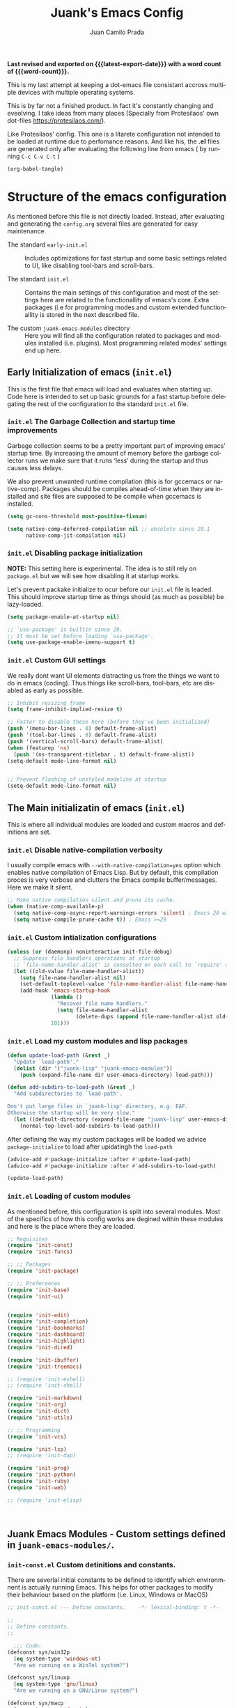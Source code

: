 #+TITLE: Juank's Emacs Config
#+AUTHOR: Juan Camilo Prada
#+EMAIL: juankprada@gmail.com
#+LANGUAGE: en
#+OPTIONS: ':t toc:nil author:t email:t num:t
#+STARTUP: content indent
#+macro: latest-export-date (eval (format-time-string "%F %T %z"))
#+macro: word-count (eval (count-words (point-min) (point-max)))

*Last revised and exported on {{{latest-export-date}}} with a word
count of {{{word-count}}}.*

This is my last attempt at keeping a dot-emacs file consistant accross
multiple devices with multiple operating systems.

This is by far not a finished product. In fact it's constantly changing
and eveolving. I take ideas from many places (Specially from Protesilaos' own dot-files <https://protesilaos.com/>).

Like Protesilaos' config. This one is a litarete configuration
not intended to be loaded at runtime due to perfomance reasons. And like
his, the *.el* files are generated only after evaluating the following line from
emacs ( by running  =C-c C-v C-t= )


#+begin_src emacs-lisp :tangle no :results none
  (org-babel-tangle)
#+end_src


* Structure of the emacs configuration

As mentioned before this file is not directly loaded. Instead, after evaluating
and generating the =config.org= several files are generated for easy maintenance.

- The standard =early-init.el= :: Includes optimizations for fast startup and some
  basic settings related to UI, like disabling tool-bars and scroll-bars.

- The standard =init.el= :: Contains the main settings of this configuration
  and most of the settings here are related to the functionallity of emacs's core.
  Extra packages (i.e for programming modes and custom extended functionallity is stored in the next
  described file.

- The custom =juank-emacs-modules= directory :: Here you will find all the configuration
  related to packages and modules installed (i.e. plugins). Most programming related
  modes' settings end up here.




** Early Initialization of emacs (=init.el=)

This is the first file that emacs will load and evaluates when starting up.  Code here
is intended to set up basic grounds for a fast startup before delegating
the rest of the configuration to the standard =init.el= file.


*** =init.el= The Garbage Collection and startup time improvements

Garbage collection seems to be a pretty important part of improving emacs'
startup time. By increasing the amount of memory before the garbage collector
runs we make sure that it runs 'less' during the startup and thus causes
less delays.

We also prevent unwanted runtime compilation (this is for gccemacs or native-comp).
Packages should be compiles ahead-of-time when they are installed and site files
are supposed to be compile when gccemacs is installed.

#+begin_src emacs-lisp :tangle "early-init.el"
  (setq gc-cons-threshold most-positive-fixnum)

  (setq native-comp-deferred-compilation nil ;; obsolete since 29.1
        native-comp-jit-compilation nil)

#+end_src

*** =init.el= Disabling package initialization

*NOTE:* This setting here is experimental. The idea is to
still rely on =package.el= but we will see how disabling it at startup works.

Let's prevent packake initialize to ocur before our =init.el= file is leaded.
This should improve startup time as things should (as much as possible)
be lazy-loaded.

#+begin_src emacs-lisp :tangle "early-init.el"
  (setq package-enable-at-startup nil)

  ;; `use-package' is builtin since 29.
  ;; It must be set before loading `use-package'.
  (setq use-package-enable-imenu-support t)
#+end_src

*** =init.el= Custom GUI settings

We really dont want UI elements distracting us from the things
we want to do in emacs (coding). Thus things like scroll-bars,
tool-bars, etc are disabled as early as possible.

#+begin_src emacs-lisp :tangle "early-init.el"
  ;; Inhibit resizing frame
  (setq frame-inhibit-implied-resize t)

  ;; Faster to disable these here (before they've been initialized)
  (push '(menu-bar-lines . 0) default-frame-alist)
  (push '(tool-bar-lines . 0) default-frame-alist)
  (push '(vertical-scroll-bars) default-frame-alist)
  (when (featurep 'ns)
    (push '(ns-transparent-titlebar . t) default-frame-alist))
  (setq-default mode-line-format nil)


  ;; Prevent flashing of unstyled modeline at startup
  (setq-default mode-line-format nil)
#+end_src


** The Main initializatin of emacs (=init.el=)

This is where all individual modules are loaded and custom macros and definitions are set.


*** =init.el= Disable native-compilation verbosity
I usually compile emacs with =--with-native-compilation=yes= option which enables native compilation
of Emacs Lisp. But by default, this compilation proces is very verbose and clutters the Emacs compile buffer/messages.
Here we make it silent.

#+begin_src emacs-lisp :tangle "init.el"
  ;; Make native compilation silent and prune its cache.
  (when (native-comp-available-p)
    (setq native-comp-async-report-warnings-errors 'silent) ; Emacs 28 with native compilation
    (setq native-compile-prune-cache t)) ; Emacs >=29
#+end_src

*** =init.el= Custom intialization configurations

#+begin_src emacs-lisp :tangle "init.el"
  (unless (or (daemonp) noninteractive init-file-debug)
    ;; Suppress file handlers operations at startup
    ;; `file-name-handler-alist' is consulted on each call to `require' and `load'
    (let ((old-value file-name-handler-alist))
      (setq file-name-handler-alist nil)
      (set-default-toplevel-value 'file-name-handler-alist file-name-handler-alist)
      (add-hook 'emacs-startup-hook
                (lambda ()
                  "Recover file name handlers."
                  (setq file-name-handler-alist
                        (delete-dups (append file-name-handler-alist old-value))))
                101)))

#+end_src

*** =init.el= Load my custom modules and lisp packages

#+begin_src emacs-lisp :tangle "init.el"
  (defun update-load-path (&rest _)
    "Update `load-path'."
    (dolist (dir '("juank-lisp" "juank-emacs-modules"))
      (push (expand-file-name dir user-emacs-directory) load-path)))

  (defun add-subdirs-to-load-path (&rest _)
    "Add subdirectories to `load-path'.

  Don't put large files in `juank-lisp' directory, e.g. EAF.
  Otherwise the startup will be very slow."
    (let ((default-directory (expand-file-name "juank-lisp" user-emacs-directory)))
      (normal-top-level-add-subdirs-to-load-path)))

#+end_src

After defining the way my custom packages will be loaded
we advice =package-initialize= to load after upidatingh the =load-path= 

#+begin_src emacs-lisp :tangle "init.el"
  (advice-add #'package-initialize :after #'update-load-path)
  (advice-add #'package-initialize :after #'add-subdirs-to-load-path)

  (update-load-path)
#+end_src

*** =init.el= Loading of custom modules

As mentioned before, this configuration is split into several modules. Most of the specifics of how
this config works are degined within these modules and here is the place where they are loaded.

#+begin_src emacs-lisp :tangle "init.el"
  ;; Requisites
  (require 'init-const)
  (require 'init-funcs)

  ;; ;; Packages
  (require 'init-package)

  ;; ;; Preferences
  (require 'init-base)
  (require 'init-ui)


  (require 'init-edit)
  (require 'init-completion)
  (require 'init-bookmarks)
  (require 'init-dashboard)
  (require 'init-highlight)
  (require 'init-dired)

  (require 'init-ibuffer)
  (require 'init-treemacs)

  ;; (require 'init-eshell)
  ;; (require 'init-shell)

  (require 'init-markdown)
  (require 'init-org)
  (require 'init-dict)
  (require 'init-utils)

  ;; ;; Programming
  (require 'init-vcs)

  (require 'init-lsp)
  ;; (require 'init-dap)

  (require 'init-prog)
  (require 'init-python)
  (require 'init-ruby)
  (require 'init-web)

  ;; (require 'init-elisp)



#+end_src



** Juank Emacs Modules - Custom settings defined in =juank-emacs-modules/=.


*** =init-const.el= Custom detinitions and constants.

There are severlal initial constants to be defined to identify which environmnent
is actually running Emacs. This helps for other packages to modify their
behaviour based on the platform (i.e. Linux, Windows or MacOS)

#+begin_src emacs-lisp :tangle "juank-emacs-modules/init-const.el"
  ;; init-const.el --- Define constants.	-*- lexical-binding: t -*-

  ;;
  ;; Define constants.
  ;;

    ;;; Code:
  (defconst sys/win32p
    (eq system-type 'windows-nt)
    "Are we running on a WinTel system?")

  (defconst sys/linuxp
    (eq system-type 'gnu/linux)
    "Are we running on a GNU/Linux system?")

  (defconst sys/macp
    (eq system-type 'darwin)
    "Are we running on a Mac system?")

  (defconst sys/mac-x-p
    (and (display-graphic-p) sys/macp)
    "Are we running under X on a Mac system?")

  (defconst sys/mac-ns-p
    (eq window-system 'ns)
    "Are we running on a GNUstep or Macintosh Cocoa display?")

  (defconst sys/mac-cocoa-p
    (featurep 'cocoa)
    "Are we running with Cocoa on a Mac system?")

  (defconst sys/mac-port-p
    (eq window-system 'mac)
    "Are we running a macport build on a Mac system?")

  (defconst sys/linux-x-p
    (and (display-graphic-p) sys/linuxp)
    "Are we running under X on a GNU/Linux system?")

  (defconst sys/cygwinp
    (eq system-type 'cygwin)
    "Are we running on a Cygwin system?")

  (defconst sys/rootp
    (string-equal "root" (getenv "USER"))
    "Are you using ROOT user?")

  (defconst emacs/>=27p
    (>= emacs-major-version 27)
    "Emacs is 27 or above.")

  (defconst emacs/>=28p
    (>= emacs-major-version 28)
    "Emacs is 28 or above.")

  (defconst emacs/>=29p
    (>= emacs-major-version 29)
    "Emacs is 29 or above.")

  (defconst emacs/>=30p
    (>= emacs-major-version 30)
    "Emacs is 30 or above.")

  (provide 'init-const)
    ;;;;;;;;;;;;;;;;;;;;;;;;;;;;;;;;;;;;;;;;;;;;;;;;;;;;;;;;;;;;;;;;;;;;;;
  ;;; init-const.el ends here

#+end_src

*** =init-funcs.el= Custom functions.

This file contains a set of functions used to modify the default behaviour of Emacs.
Most of these require better documentation (sorry for that).

*NOTE:* In fact, I just copied and pasted all my functions from my previous emacs setup.
I may need to add comments to several sub-sections of this file.

#+begin_src emacs-lisp :tangle "juank-emacs-modules/init-funcs.el"
  ;; init-funcs.el --- Define functions.	-*- lexical-binding: t -*-

  ;; Suppress warnings
  (eval-when-compile
    (require 'init-const)
    )

  (defun icons-displayable-p ()
    "Return non-nil if icons are displayable."
    (or (featurep 'nerd-icons)
        (require 'nerd-icons nil t)))

  (defun childframe-workable-p ()
    "Whether childframe is workable."
    (not (or noninteractive
             emacs-basic-display
             (not (display-graphic-p)))))

  (defun juank-dashboard-logo ()
    "Returns the path to a random logo specifid in the `~/.emacs.d/logos` directory"
    (if (display-graphic-p)
        (concat "~/.emacs.d/logos/logo-" (number-to-string (random 21)) ".png")
      "banner.txt"))

  (defun juank-align-non-space (BEG END)
    "Align non-space columns in region BEG END."
    (interactive "r")
    (align-regexp BEG END "\\(\\s-*\\)\\S-+" 1 1 t))

  (defun juank-never-split-a-window
      ;; "Never, ever split a window.  Why would anyone EVER want you to do that??"
      nil)

  (defun juank-replace-string (FromString ToString)
    "Replace a string without moving point."
    (interactive "sReplace: \nsReplace: %s  With: ")
    (save-excursion
      (replace-string FromString ToString)
      ))


  (defun juank-previous-blank-line ()
    "Moves to the previous line containing nothing but whitespace."
    (interactive)
    (search-backward-regexp "^[ \t]*\n")
    )

  (defun juank-next-blank-line ()
    "Moves to the next line containing nothing but whitespace."
    (interactive)
    (forward-line)
    (search-forward-regexp "^[ \t]*\n")
    (forward-line -1)
    )

  (defun juank-byte-compile-dotfiles ()
    "Byte compile all Emacs dotfiles."
    (interactive)
    ;; Automatically recompile the entire .emacs.d directory.
    (byte-recompile-directory (expand-file-name config-dir) 0))

  (defun juank-byte-compile-user-init-file ()
    (let ((byte-compile-warnings '(unresolved)))
      ;; in case compilation fails, don't leave the old .elc around:
      (when (file-exists-p (concat user-init-file ".elc"))
        (delete-file (concat user-init-file ".elc")))
      (byte-compile-file user-init-file)
      ;;(byte-compile-dotfiles)
      ;; (message "%s compiled" user-init-file)
      ))

  ;; Prevent C-x C-c to kill emacs!!
  (defun juank-dont-kill-emacs()
    "Disable C-x C-c binding execute kill-emacs."
    (interactive)
    (error (substitute-command-keys "To exit emacs: \\[kill-emacs]")))



  ;; function to call a command at a specific directory
  (defun juank-at-directory-do ()
    "reads a directory name (using ido), then runs
                                      execute-extended-command with default-directory in the given
                                      directory."
    (interactive)
    (let ((default-directory
           (read-directory-name "in directory: "
                                nil nil t)))
      (call-interactively 'execute-extended-command)))


  (defun juank-find-project-directory-recursive ()
    "Recursively search for a makefile."
    (interactive)
    (if (file-exists-p juank-makescript) t
      (cd "../")
      (juank-find-project-directory-recursive)))


  (defun juank-lock-compilation-directory ()
    "The compilation process should NOT hunt for a makefile"
    (interactive)
    (setq compilation-directory-locked t)
    (message "Compilation directory is locked."))


  (defun juank-unlock-compilation-directory ()
    "The compilation process SHOULD hunt for a makefile"
    (interactive)
    (setq compilation-directory-locked nil)
    (message "Compilation directory is roaming."))

  (defun juank-find-project-directory ()
    "Find the project directory."
    (interactive)
    (setq find-project-from-directory default-directory)
    (switch-to-buffer-other-window "*compilation*")
    (if compilation-directory-locked (cd last-compilation-directory)
      (cd find-project-from-directory)
      (juank-find-project-directory-recursive)
      (setq last-compilation-directory default-directory)))

  (defun juank-make-without-asking ()
    "Make the current build."
    (interactive)
    (if (juank-find-project-directory) (compile juank-build-command))
    (other-window 1))


  (defun juank-clean-without-asking()
    "Clean the current build."
    (interactive)
    (if (find-project-directory) (compile juank-clean-command))
    (other-window 1))

  (defun juank-run-without-asking()
    "Run the current build."
    (interactive)
    (if (juank-find-project-directory) (compile juank-run-command))
    (other-window 1))


  ;; Function used to call the compile command at a specific dir
  (defun juank-project-compile ()
    "reads a directory name then runs
                                      execute-extended-command with default-directory in the given
                                      directory."
    (interactive)
    (let ((default-directory
           (read-directory-name "compile in directory: "
                                nil nil t)))
      (call-interactively 'compile)))

  ;; custom grep tool
  (defun juank-my-grep ()
    "grep recursively for something.  defaults to item at cursor
                                        position and current directory."
    (interactive)
    (grep (read-string "run grep as: " (concat "grep -isrni " "\"" (thing-at-point 'symbol) "\"" " .")))
    )

  ;; function to remove windows line ending
  (defun juank-remove-windows-line-endings ()
    "removes the ^m line endings"
    (interactive)
    (replace-string "\^M" "")
    )


  (defun juank-untabify-buffer ()
    (interactive)
    (untabify (point-min) (point-max)))

  (defun juank-indent-buffer ()
    (interactive)
    (indent-region (point-min) (point-max)))

  (defun juank-cleanup-buffer ()
    "Perform a bunch of operations on the whitespace content of a buffer."
    (interactive)
                                          ;(indent-buffer)
    ;;(untabify-buffer)
    (delete-trailing-whitespace))


  (defun juank-cleanup-region (beg end)
    "Remove tmux artifacts from region."
    (interactive "r")
    (dolist (re '("\\\\│\·*\n" "\W*│\·*"))
      (replace-regexp re "" nil beg end)))



  ;; search word at point
  (defun juuank-isearch-word-at-point ()
    (interactive)
    (call-interactively 'isearch-forward-regexp))


  (defun juank-isearch-yank-word-hook ()
    (when (equal this-command 'juank-isearch-word-at-point)
      (let ((string (concat "\\<"
                            (buffer-substring-no-properties
                             (progn (skip-syntax-backward "w_") (point))
                             (progn (skip-syntax-forward "w_") (point)))
                            "\\>")))
        (if (and isearch-case-fold-search
                 (eq 'not-yanks search-upper-case))
            (setq string (downcase string)))
        (setq isearch-string string
              isearch-message
              (concat isearch-message
                      (mapconcat 'isearch-text-char-description
                                 string ""))
              isearch-yank-flag t)
        (isearch-search-and-update))))


  (defun juank-to-unix-file ()
    "Change the current buffer to Latin 1 with Unix line-ends."
    (interactive)
    (set-buffer-file-coding-system 'iso-latin-1-unix t))

  (defun juank-to-dos-file ()
    "Change the current buffer to Latin 1 with DOS line-ends."
    (interactive)
    (set-buffer-file-coding-system 'iso-latin-1-dos t))

  (defun juank-to-mac-file ()
    "Change the current buffer to Latin 1 with Mac line-ends."
    (interactive)
    (set-buffer-file-coding-system 'iso-latin-1-mac t))

  ;; function to duplicate current line
  (defun juank-duplicate-line()
    (interactive)
    (move-beginning-of-line 1)
    (kill-line)
    (yank)
    (open-line 1)
    (next-line 1)
    (yank)
    )

  (defun juank-save-all-buffers ()
    "Instead of `save-buffer', save all opened buffers by calling `save-some-buffers' with ARG t."
    (interactive)
    (save-some-buffers t))


  (defun juank-edit-configs ()
    "Opens the custom.org file."
    (interactive)
    (find-file "~/.emacs.d/config.org"))

  (defun juank-save-and-update-includes ()
    "Update the line numbers of #+INCLUDE:s in current buffer.
                        Only looks at INCLUDEs that have either :range-begin or :range-end.
                        This function does nothing if not in `org-mode', so you can safely
                        add it to `before-save-hook'."
    (interactive)
    (when (derived-mode-p 'org-mode)
      (save-excursion
        (goto-char (point-min))
        (while (search-forward-regexp
                "^\\s-*#\\+INCLUDE: *\"\\([^\"]+\\)\".*:range-\\(begin\\|end\\)"
                nil 'noerror)
          (let* ((file (expand-file-name (match-string-no-properties 1)))
                 lines begin end)
            (forward-line 0)
            (when (looking-at "^.*:range-begin *\"\\([^\"]+\\)\"")
              (setq begin (match-string-no-properties 1)))
            (when (looking-at "^.*:range-end *\"\\([^\"]+\\)\"")
              (setq end (match-string-no-properties 1)))
            (setq lines (decide-line-range file begin end))
            (when lines
              (if (looking-at ".*:lines *\"\\([-0-9]+\\)\"")
                  (replace-match lines :fixedcase :literal nil 1)
                (goto-char (line-end-position))
                (insert " :lines \"" lines "\""))))))))
  (add-hook 'before-save-hook #'save-and-update-includes)


  (defun juank-where-am-i ()
    "An interactive function showing function `buffer-file-name' or `buffer-name'."
    (interactive)
    (message (kill-new (if (buffer-file-name) (buffer-file-name) (buffer-name)))))

  ;; WORKAROUND: fix blank screen issue on macOS.
  (defun juank-fix-fullscreen-cocoa ()
    "Address blank screen issue with child-frame in fullscreen.
      This issue has been addressed in 28."
    (and sys/mac-cocoa-p
         (not emacs/>=28p)
         (bound-and-true-p ns-use-native-fullscreen)
         (setq ns-use-native-fullscreen nil)))

  (defun update-packages ()
    "Refresh package contents and update all packages."
    (interactive)
    (message "Updating packages...")
    (package-upgrade-all)
    (message "Updating packages...done"))
  (defalias 'juank-update-packages #'update-packages)


  ;; Fonts
  (defun juank-install-fonts ()
    "Install necessary fonts."
    (interactive)
    (nerd-icons-install-fonts))

  (provide 'init-funcs)
#+end_src

*** =init-package.el= Packages definition.

This is probably one of the most important places of all the configuration.
In this file the =package.el= specific settings are defined, as well as the
dependencies for this configuration to work (i.e the list of packages to install).

We start by setting the repositories that we will use.

#+begin_src emacs-lisp :tangle "juank-emacs-modules/init-package.el"
  ;;; init-package.el --- Initialize package configurations.	-*- lexical-binding: t -*-
  ;;; Commentary:
  ;;
  ;; Emacs Package management configurations.
  ;;

  ;;; Code:
  (eval-when-compile
    (require 'init-const)
    (require 'init-funcs)
    (require 'package))

  (setq package-vc-register-as-project nil) ; Emacs 30

  (add-hook 'package-menu-mode-hook #'hl-line-mode)

  (setq package-archives
        '(("gnu-elpa" . "https://elpa.gnu.org/packages/")
          ("nongnu" . "https://elpa.nongnu.org/nongnu/")
          ("melpa" . "https://melpa.org/packages/")
          ("org" . "http://orgmode.org/elpa/")))

  ;; Highest number gets priority (what is not mentioned has priority 0)
  (setq package-archive-priorities
        '(("gnu-elpa" . 4)
          ("melpa" . 3)
          ("nongnu" . 2)
          ("org" . 1)))

  ;; NOTE 2023-08-21: I build Emacs from source, so I always get the
  ;; latest version of built-in packages.  However, this is a good
  ;; solution to set to non-nil if I ever switch to a stable release.
  (setq package-install-upgrade-built-in nil)


#+end_src

I decided that I will use the =use-package= macro to handle my depenencies and configuration.
This is due the the possibility to control lazy loading of packages.

I still need to investigate more about it and how to better tweak it.

#+begin_src emacs-lisp :tangle "juank-emacs-modules/init-package.el"
  (unless (bound-and-true-p package--initialized) ; To avoid warnings in 27
    (setq package-enable-at-startup nil)          ; To prevent initializing twice
    (package-initialize))



  ;; Setup `use-package'
  (unless (package-installed-p 'use-package)
    (package-refresh-contents)
    (package-install 'use-package))

  ;; Set some sensible defaults for use-package
  (setq use-package-always-ensure t
        use-package-always-defer t
        use-package-expand-minimally t
        use-package-enable-imenu-support t)

  ;; Required by `use-package'
  (use-package diminish :ensure t)


  ;; Update GPG keyring for GNU ELPA
  (use-package gnu-elpa-keyring-update)

  ;; Update packages
  (unless (fboundp 'package-upgrade-all)
    (use-package auto-package-update
      :init
      (setq auto-package-update-delete-old-versions t
            auto-package-update-hide-results t)
      (defalias 'package-upgrade-all #'auto-package-update-now)))

  (provide 'init-package)
#+end_src

*** =init-base.el= Base Confugration

Essentially here I define better defaults for Emacs. as well as defining the basic
information for several packages to work with.


#+begin_src emacs-lisp :tangle "juank-emacs-modules/init-base.el"
  ;; init-base.el --- Better default configurations.	-*- lexical-binding: t -*-

  (eval-when-compile (require 'subr-x)
                     (require 'init-funcs))


  ;; Set Personal information
  (setq user-full-name "Juan Camilo Prada")
  (setq user-mail-address "juankprada@gmail.com")

  ;; Make sure custom themes are considered safe.
  (setq custom-safe-themes t)


  ;; Needed for multilanguage support
  ;; Specially when pasting Japanese characters into emacs buffers
  (setenv "LANG" "en_US.UTF-8")
  (setenv "LC_CTYPE" "UTF-8")
  (setenv "LC_ALL" "en_US.UTF-8")

  ;; Set UTF-8 as the default coding system
  (when (fboundp 'set-charset-priority)
    (set-charset-priority 'unicode))
  (prefer-coding-system 'utf-8)
  (setq locale-coding-system 'utf-8)
  (setq system-time-locale "C")
  (unless sys/win32p
    (set-selection-coding-system 'utf-8))

  ;; Environment
  (when (or sys/mac-x-p sys/linux-x-p (daemonp))
    (use-package exec-path-from-shell
      :custom (exec-path-from-shell-arguments '("-l"))
      :init (exec-path-from-shell-initialize)))

  (use-package envrc
    :init
    (envrc-global-mode)
    (define-key envrc-mode-map (kbd "C-c e") 'envrc-command-map)
    )

#+end_src

I want consistant behaviour in our keyboard between all different operating systems.

#+begin_src emacs-lisp :tangle "juank-emacs-modules/init-base.el"
  (with-no-warnings
    ;; Key Modifiers
    (cond
     (sys/win32p
      ;; make PC keyboard's Win key or other to type Super or Hyper
      ;; (setq w32-pass-lwindow-to-system nil)
      (setq w32-lwindow-modifier 'super     ; Left Windows key
            w32-apps-modifier 'hyper)       ; Menu/App key
      (w32-register-hot-key [s-t]))
     (sys/macp
      ;; Compatible with Emacs Mac port
      (setq mac-option-modifier 'super
            mac-command-modifier 'meta)
      (bind-keys ([(super a)] . mark-whole-buffer)
                 ([(super c)] . kill-ring-save)
                 ([(super l)] . goto-line)
                 ([(super q)] . save-buffers-kill-emacs)
                 ([(super s)] . save-buffer)
                 ([(super v)] . yank)
                 ([(super w)] . delete-frame)
                 ([(super z)] . undo))))
    ;; Optimization
    (when sys/win32p
      (setq w32-get-true-file-attributes nil   ; decrease file IO workload
            w32-use-native-image-API t         ; use native w32 API
            w32-pipe-read-delay 0              ; faster IPC
            w32-pipe-buffer-size 65536))       ; read more at a time (64K, was 4K)
    (unless sys/macp
      (setq command-line-ns-option-alist nil))
    (unless sys/linuxp
      (setq command-line-x-option-alist nil))

    ;; Increase how much is read from processes in a single chunk (default is 4kb)
    (setq read-process-output-max #x10000)  ; 64kb

    ;; Don't ping things that look like domain names.
    (setq ffap-machine-p-known 'reject))
#+end_src

Apparently there is this package that will improve the garbage collection
process within emacs based on the usage. Here we set it up

#+begin_src emacs-lisp :tangle "juank-emacs-modules/init-base.el"
  ;; Garbage Collector Magic Hack
  (use-package gcmh
    :diminish
    :hook (emacs-startup . gcmh-mode)
    :init
    (setq gcmh-idle-delay 'auto
          gcmh-auto-idle-delay-factor 10
          gcmh-high-cons-threshold #x1000000)) ; 16MB


#+end_src

Finally we define some settings always keeping in mind my custom
requirements.
#+begin_src emacs-lisp :tangle "juank-emacs-modules/init-base.el"
  (setq blink-matching-paren nil)
  (setq delete-pair-blink-delay 0.1)
  (setq help-window-select t)
  (setq next-error-recenter '(4)) ; center of the window
  (setq find-library-include-other-files nil) ; Emacs 29
  (setq remote-file-name-inhibit-delete-by-moving-to-trash t) ; Emacs 30
  (setq remote-file-name-inhibit-auto-save t)                 ; Emacs 30
  (setq tramp-connection-timeout (* 60 10)) ; seconds
  (setq save-interprogram-paste-before-kill t)
  (setq mode-require-final-newline 'visit-save)
  (setq-default truncate-partial-width-windows nil)
  (setq eval-expression-print-length nil)
  (setq kill-do-not-save-duplicates t)
  (setq duplicate-line-final-position -1 ; both are Emacs 29
        duplicate-region-final-position -1)
  (setq scroll-error-top-bottom t)

                                          ; Don't autosave.
  (setq auto-save-default nil)
  ;; make copy and paste use the same clipboard as emacs.
  (setq select-enable-primary t)
  (setq select-enable-clipboard t)

  ;; Ensure I can use paste from the Mac OS X clipboard ALWAYS (or close)
  (when (memq window-system '(mac ns))
    (setq interprogram-paste-function (lambda () (shell-command-to-string "pbpaste"))))

  ;; sets Sunday to be the first day of the week in calendar
  (setq calendar-week-start-day 0 )

  (recentf-mode 1)
  (setq-default recent-save-file "~/.emacs.d/recentf")
  ;; save emacs backups in a different directory
  ;; (some build-systems build automatically all files with a prefix, and .#something.someending breakes that)
  ;; I'm looking at you Yarn!
  (setq backup-directory-alist '(("." . "~/.emacsbackups")))

  ;; Don't create lockfiles. Many build systems that continously monitor the file system get confused by them (e.g, Quarkus). This sometimes causes the build systems to not work anymore before restarting
  (setq create-lockfiles nil)

  ;; don't use version numbers for backup files
  (setq version-control 'never)

  ;; open unidentified files in text mode
  (setq default-major-mode 'text-mode)

  ;; truncate, truncate truncate!
  (set-default 'truncate-lines t)

  ;; make the region visible (but only up to the next operation on it)
  (setq transient-mark-mode t)		

  ;; don't add new lines to the end of a file when using down-arrow key
  (setq next-line-add-newlines nil)

  ;; use y or n instead of yes or no
  (defalias 'yes-or-no-p 'y-or-n-p)

  ;; Use visible bell instead of an annoying beep
  (setq visible-bell t)

  ;; Lets make buffers having unique names and  show path if names are repeated
  (setq uniquify-buffer-name-style 'post-forward-angle-brackets)

  ;; Don’t compact font caches during GC
  (setq inhibit-compacting-font-caches t)  

  ;; Deleting files go to OS's trash folder
  (setq delete-by-moving-to-trash t)       

  (setq adaptive-fill-regexp "[ t]+|[ t]*([0-9]+.|*+)[ t]*")
  (setq adaptive-fill-first-line-regexp "^* *$")
  (setq sentence-end "\\([。！？]\\|……\\|[.?!][]\"')}]*\\($\\|[ \t]\\)\\)[ \t\n]*")
  (setq sentence-end-double-space nil)
  (setq word-wrap-by-category t)

  ;; Move Custom-Set-Variables to Different File
  (setq custom-file (concat user-emacs-directory "custom-set-variables.el"))
  (load custom-file 'noerror)

  (provide 'init-base)
#+end_src

*** =init-ui.el= UI and Theme confuguration

We all want to have a great experience when working with code files. I am no exception
and this package here handles the UI theming as well as some
custom settings for improved performance at the time of coding.

#+begin_src emacs-lisp :tangle "juank-emacs-modules/init-ui.el"
  ;; init-ui.el --- Make this thing look good.	-*- lexical-binding: t -*-

  (eval-when-compile
    (require 'init-const))

  ;; Optimization
  (setq idle-update-delay 1.0)

  (setq-default cursor-in-non-selected-windows nil)
  (setq highlight-nonselected-windows nil)

  ;; Inhibit resizing frame
  (setq frame-inhibit-implied-resize t
        frame-resize-pixelwise t)


  ;; Initial frame
  ;; start full screen
  (add-to-list 'default-frame-alist '(fullscreen . maximized))
  (setq initial-frame-alist '((top . 0.5)
                              (left . 0.5)
                              (width . 0.628)
                              (height . 0.8)
                              (fullscreen)))


  ;; Title
  (setq frame-title-format '("Emacs - %b")
        icon-title-format frame-title-format)


  (when (and sys/mac-ns-p sys/mac-x-p)
    ;;(add-to-list 'default-frame-alist '(ns-transparent-titlebar . t))
    ;;(add-to-list 'default-frame-alist '(ns-appearance . dark))
    (add-hook 'server-after-make-frame-hook
              (lambda ()
                (if (display-graphic-p)
                    (menu-bar-mode 1)
                  (menu-bar-mode -1))))
    (add-hook 'after-load-theme-hook
              (lambda ()
                (let ((bg (frame-parameter nil 'background-mode)))
                  (set-frame-parameter nil 'ns-appearance bg)
                  (setcdr (assq 'ns-appearance default-frame-alist) bg)))))


  ;; Always start Emacs with a split view
  ;;(split-window-horizontally)

#+end_src


**** Theme Settings

I am currently using Protesilaos Modus Themes. But I may switch eventually
#+begin_src emacs-lisp :tangle "juank-emacs-modules/init-ui.el"
  (use-package modus-themes
    :init
    ;; Load the theme of your choice.
    (load-theme 'modus-vivendi-tinted)
    :config
    ;; Add all your customizations prior to loading the themes
    (setq modus-themes-italic-constructs t
          modus-themes-disable-other-themes t
          modus-themes-bold-constructs nil)

    ;; Maybe define some palette overrides, such as by using our presets
    (setq modus-themes-common-palette-overrides
          modus-themes-preset-overrides-intense)



    (define-key global-map (kbd "<f5>") #'modus-themes-toggle))
#+end_src

**** Fonts and Faces

We rely on =fontaine= a package by Protesilaos. Check the manual at
<https://protesilaos.com/emacs/fontaine>
#+begin_src emacs-lisp :tangle "juank-emacs-modules/init-ui.el"
  (use-package fontaine
    :hook (after-init . juank-fontain-init-hook)
    ;; A narrow focus package for naming font configurations and then selecting
    ;; them.
    :config
    (defun juank-fontain-init-hook()
      (fontaine-set-preset 'default))
    (setq fontaine-presets
          ;; I'm naming the presets as "actions"; the mindset that I'm using when
          ;; wanting that font.
          '((compact
             :default-height 140)
            (default
             :default-height 150)
            (comfy
             :default-height 170)
            (coding
             :default-height 150)
            (presenting
             :default-weight semilight
             :default-height 230
             :bold-weight extrabold)
            (reading
             :default-weight semilight
             :default-family "Hack Nerd Font "
             :default-height 150
             :bold-weight extrabold)
            (t
             ;; Following Prot’s example, keeping these for for didactic purposes.
             :default-family "Hack Nerd Font Mono"
             :default-weight regular
             :default-height 170
             :fixed-pitch-family nil ; falls back to :default-family
             :fixed-pitch-weight nil ; falls back to :default-weight
             :fixed-pitch-height 1.0
             :fixed-pitch-serif-family nil ; falls back to :default-family
             :fixed-pitch-serif-weight nil ; falls back to :default-weight
             :fixed-pitch-serif-height 1.0
             :variable-pitch-family "HAck Nerd Font Propo"
             :variable-pitch-weight nil
             :variable-pitch-height 1.0
             :bold-family nil ; use whatever the underlying face has
             :bold-weight bold
             :italic-family nil
             :italic-slant italic
             :line-spacing nil))))
#+End_src
    
**** Modeline Customization

This required its own subsection as the Modeline is one of the things
I am more picky about. Currently I'm using doom-modeline but I'm looking into implementing
my own customized moodline (if time allows it).

#+begin_src emacs-lisp :tangle "juank-emacs-modules/init-ui.el"
  ;; Mode-line
  (use-package doom-modeline
    :hook (after-init . doom-modeline-mode)
    :init
    (setq doom-modeline-hud nil)
    (setq doom-modeline-project-detection 'auto)
    (setq doom-modeline-icon t)
    (setq doom-modeline-major-mode-icon t)
    (setq doom-modeline-major-mode-color-icon t)
    (setq doom-modeline-buffer-state-icon t)
    (setq doom-modeline-buffer-modification-icon t)
    (setq doom-modeline-lsp-icon t)
    (setq doom-modeline-time-icon t)
    (setq doom-modeline-time-live-icon t)
    (setq doom-modeline-percent-position nil)
    (setq doom-modeline-position-line-format nil) ;; We don't need Line number position in modeline
    (setq doom-modeline-minor-modes t)
    (setq doom-modeline-buffer-file-name-style 'relative-from-project)
    :bind (:map doom-modeline-mode-map
                ("C-<f6>" . doom-modeline-hydra/body))
    )


  ;; A minor-mode menu for mode-line
  (use-package minions

    :hook (doom-modeline-mode . minions-mode))
#+end_src

**** Hiding the Modeline

Generally speaking having a modeline in buffers that
contain a shell or other type interative buffers not related to writing is
unnecessary

#+begin_src emacs-lisp :tangle "juank-emacs-modules/init-ui.el"
  (use-package hide-mode-line
    :hook (((treemacs-mode
             eshell-mode shell-mode
             term-mode vterm-mode
             embark-collect-mode
             lsp-ui-imenu-mode
             pdf-annot-list-mode) . turn-on-hide-mode-line-mode)
           (dired-mode . (lambda()
                           (and (bound-and-true-p hide-mode-line-mode)
                                (turn-off-hide-mode-line-mode))))))
#+end_src

**** Icons

#+begin_src emacs-lisp :tangle "juank-emacs-modules/init-ui.el"

  ;; TODO: Check how to achieve this. There is an error wwith `font-installed-p` not being defined
  ;; Icons
  ;; (use-package nerd-icons
  ;;   :config
  ;;   (when (and (display-graphic-p)
  ;;              (not (font-installed-p nerd-icons-font-family)))
  ;;       (nerd-icons-install-fonts t)))

  (use-package nerd-icons
    :ensure t
    :custom
    ;; The Nerd Font you want to use in GUI
    ;; "Symbols Nerd Font Mono" is the default and is recommended
    ;; but you can use any other Nerd Font if you want
    (nerd-icons-font-family "Symbols Nerd Font Mono")
    )
  ;; (use-package nerd-icons-completion
  ;;   ;;:after marginalia
  ;;   :config
  ;;   (nerd-icons-completion-mode))
  ;;   (add-hook 'marginalia-mode-hook #'nerd-icons-completion-marginalia-setup))

  (use-package nerd-icons-dired
    :hook
    (dired-mode . nerd-icons-dired-mode))
#+end_src

**** Line Number, Line Numbers everywhere

I'm trying to get use to relative line numbers. I've found out I don't really need
the line numbers in the buffer except for commands that require me to move
in the buffer to operate on certain lines, relative the my current position
within the buffer.

#+begin_src emacs-lisp :tangle "juank-emacs-modules/init-ui.el"
  (use-package display-line-numbers
    :ensure nil
    :defer t
    :config
    (defun juank-display-line-numbers-hook ()
      (setq display-line-numbers-type 'relative)
      (display-line-numbers-mode 1)
      )
    :hook ((prog-mode yaml-mode conf-mode) . juank-display-line-numbers-hook)
    :init (setq display-line-numbers-width-start t))
#+end_src

**** Suppress any GUI dialog

Emacs is perfect to be used only with the keyboard. Forcing the usage of mouse
is quite tedious.

#+begin_src emacs-lisp :tangle "juank-emacs-modules/init-ui.el"
  ;; Suppress GUI features
  (setq use-file-dialog nil
        use-dialog-box nil
        inhibit-startup-screen t
        inhibit-startup-echo-area-message user-login-name
        inhibit-default-init t
        initial-scratch-message nil)
#+end_src

**** Some extra config

#+begin_src emacs-lisp :tangle "juank-emacs-modules/init-ui.el"
  
  ;; Display dividers between windows
  (setq window-divider-default-places t
        window-divider-default-bottom-width 1
        window-divider-default-right-width 1)
  (add-hook 'window-setup-hook #'window-divider-mode)



  ;; Mouse & Smooth Scroll
  ;; Scroll one line at a time (less "jumpy" than defaults)
  (when (display-graphic-p)
    (setq mouse-wheel-scroll-amount '(1 ((shift) . 1))
          mouse-wheel-scroll-amount-horizontal 1
          mouse-wheel-progressive-speed nil))
  (setq scroll-step 1
        scroll-margin 10
        scroll-conservatively 100000
        auto-window-vscroll nil
        scroll-preserve-screen-position t)

  ;; Horizontal  Scroll
  (setq hscroll-step 1)
  (setq hscroll-margin 1)



  ;; Good pixel line scrolling
  (if (fboundp 'pixel-scroll-precision-mode)
      (pixel-scroll-precision-mode t)
    (unless sys/macp
      (use-package good-scroll
        :diminish
        :hook (after-init . good-scroll-mode)
        :bind (([remap next] . good-scroll-up-full-screen)
               ([remap prior] . good-scroll-down-full-screen)))))

  ;; Smooth scrolling over images
  (unless emacs/>=30p
    (use-package iscroll
      :diminish
      :hook (image-mode . iscroll-mode)))

  ;; Use fixed pitch where it's sensible
  (use-package mixed-pitch
    :diminish)

  ;; Display ugly ^L page breaks as tidy horizontal lines
  (use-package page-break-lines
    :diminish
    :hook (after-init . global-page-break-lines-mode))

  ;; Child frame

  (use-package posframe
    :hook (after-load-theme . posframe-delete-all)
    :init
    (defface posframe-border
      `((t (:inherit region)))
      "Face used by the `posframe' border."
      :group 'posframe)
    (defvar posframe-border-width 2
      "Default posframe border width.")
    :config
    (with-no-warnings
      (defun my-posframe--prettify-frame (&rest _)
        (set-face-background 'fringe nil posframe--frame))
      (advice-add #'posframe--create-posframe :after #'my-posframe--prettify-frame)

      (defun posframe-poshandler-frame-center-near-bottom (info)
        (cons (/ (- (plist-get info :parent-frame-width)
                    (plist-get info :posframe-width))
                 2)
              (/ (+ (plist-get info :parent-frame-height)
                    (* 2 (plist-get info :font-height)))
                 2)))))

  (with-no-warnings
    (when sys/macp
      ;; Render thinner fonts
      (setq ns-use-thin-smoothing t)
      ;; Don't open a file in a new frame
      (setq ns-pop-up-frames nil)))


  ;; Don't use GTK+ tooltip
  (when (boundp 'x-gtk-use-system-tooltips)
    (setq x-gtk-use-system-tooltips nil))

  ;; ignore bell alarm completely
  (setq ring-bell-function 'ignore)
#+end_src



Finally we finishes the setup of UI.
#+begin_src emacs-lisp :tangle "juank-emacs-modules/init-ui.el"
  (provide 'init-ui)
#+end_src


*** =init-edit.el= Edition and writing related configuration

This section starts with some sensible defaults that, in my opinion
should be default in emacs.

#+begin_src emacs-lisp :tangle "juank-emacs-modules/init-edit.el"
  ;; init-edit.el --- Define constants.	-*- lexical-binding: t -*-

  ;;
  ;; Define constants.
  ;;

    ;;; Code:


  ;; Delete selection if you insert
  (use-package delsel
    :ensure nil
    :hook (after-init . delete-selection-mode))

  ;; Automatically reload files was modified by external program
  (use-package autorevert
    :ensure nil
    :diminish
    :hook (after-init . global-auto-revert-mode))

  ;; Automatic parenthesis pairing
  (use-package elec-pair
    :ensure nil
    :hook (after-init . electric-pair-mode)
    :init (setq electric-pair-inhibit-predicate 'electric-pair-conservative-inhibit))

  ;; Show number of matches in mode-line while searching
  (use-package anzu
    :diminish
    :bind (([remap query-replace] . anzu-query-replace)
           ([remap query-replace-regexp] . anzu-query-replace-regexp)
           :map isearch-mode-map
           ([remap isearch-query-replace] . anzu-isearch-query-replace)
           ([remap isearch-query-replace-regexp] . anzu-isearch-query-replace-regexp))
    :hook (after-init . global-anzu-mode))

#+end_src


**** Edition of multiple regions
Sometimes it is necessary to edit multiple regions. Based on "similar" text
or a custom defined rectangular region. iedit achieves this.

#+begin_src emacs-lisp :tangle "juank-emacs-modules/init-edit.el"
  ;; Edit multiple regions in the same way simultaneously
  (use-package iedit
    :defines desktop-minor-mode-table
    :bind (("C-;" . iedit-mode)
           ("C-|" . iedit-rectangle-mode)
           :map isearch-mode-map ("C-;" . iedit-mode-from-isearch)
           :map esc-map ("C-;" . iedit-execute-last-modification)
           :map help-map ("C-;" . iedit-mode-toggle-on-function))
    :config
    ;; Avoid restoring `iedit-mode'
    (with-eval-after-load 'desktop
      (add-to-list 'desktop-minor-mode-table
                   '(iedit-mode nil))))
#+end_src

**** Avy. Jumping to things in emacs tree-style

#+begin_src emacs-lisp :tangle "juank-emacs-modules/init-edit.el"
  ;; Jump to things in Emacs tree-style
  (use-package avy
    :bind (("C-:"   . avy-goto-char)
           ("C-'"   . avy-goto-char-2)
           ("M-g l" . avy-goto-line)
           ("M-g w" . avy-goto-word-1)
           ("M-g e" . avy-goto-word-0))
    :hook (after-init . avy-setup-default)
    :config (setq avy-all-windows nil
                  avy-all-windows-alt t
                  avy-background t
                  avy-style 'pre))


  (use-package avy-zap
    :bind (("M-z" . avy-zap-to-char-dwim)
           ("M-Z" . avy-zap-up-to-char-dwim)))
#+end_src 

**** Ediff A decent Diff tool

#+begin_src emacs-lisp :tangle "juank-emacs-modules/init-edit.el"
  (use-package ediff
    :ensure nil
    :hook(;; show org ediffs unfolded
          (ediff-prepare-buffer . outline-show-all)
          ;; restore window layout when done
          (ediff-quit . winner-undo))
    :config
    (setq ediff-window-setup-function 'ediff-setup-windows-plain
          ediff-split-window-function 'split-window-horizontally
          ediff-merge-split-window-function 'split-window-horizontally))
#+end_src 

**** Expand Region

This is a really awesome package that provides semantic expansion and selection.
Check out the video at: https://emacsrocks.com/e09.html to find out more.
#+begin_src emacs-lisp :tangle "juank-emacs-modules/init-edit.el"
  (use-package expand-region
    :bind (("C-=" . er/expand-region)
           ("C--" . er/contract-region))
    :config
    (defun treesit-mark-bigger-node ()
      "Use tree-sitter to mark regions."
      (let* ((root (treesit-buffer-root-node))
             (node (treesit-node-descendant-for-range root (region-beginning) (region-end)))
             (node-start (treesit-node-start node))
             (node-end (treesit-node-end node)))
        ;; Node fits the region exactly. Try its parent node instead.
        (when (and (= (region-beginning) node-start) (= (region-end) node-end))
          (when-let ((node (treesit-node-parent node)))
            (setq node-start (treesit-node-start node)
                  node-end (treesit-node-end node))))
        (set-mark node-end)
        (goto-char node-start)))
    (add-to-list 'er/try-expand-list 'treesit-mark-bigger-node))

#+end_src

**** GO To Mod

This one is really interesting. I usually get lost when moving between areas
of big files. This package helps me get back to my last change without marks or registers
#+begin_src emacs-lisp :tangle "juank-emacs-modules/init-edit.el"
  ;; Goto last change
  (use-package goto-chg
    :bind ("C-," . goto-last-change))
#+end_src
**** Crux Mode
#+begin_src emacs-lisp :tangle "juank-emacs-modules/init-edit.el"
  (use-package crux
    :bind
    (("C-a" . crux-move-beginning-of-line)
     ("C-x 4 t" . crux-transpose-windows)
     ("C-x K" . crux-kill-other-buffers)
     ("C-k" . crux-smart-kill-line))
    :config
    (crux-with-region-or-buffer indent-region)
    (crux-with-region-or-buffer untabify)
    (crux-with-region-or-point-to-eol kill-ring-save)
    (defalias 'rename-file-and-buffer #'crux-rename-file-and-buffer))
#+end_src

**** Kill Ring configuration
#+begin_src emacs-lisp :tangle "juank-emacs-modules/init-edit.el"
  (setq kill-ring-max 200)

  ;; Save clipboard contents into kill-ring before replace them
  (setq save-interprogram-paste-before-kill t)

  ;; Kill & Mark things easily
  (use-package easy-kill
    :bind (([remap kill-ring-save] . easy-kill)
           ([remap mark-sexp] . easy-mark)))

  
#+end_src

**** Undo as a Tree
#+begin_src emacs-lisp :tangle "juank-emacs-modules/init-edit.el"

  (if emacs/>=28p
      (use-package vundo
        :bind ("C-x u" . vundo)
        :config (setq vundo-glyph-alist vundo-unicode-symbols))
    (use-package undo-tree
      :diminish
      :hook (after-init . global-undo-tree-mode)
      :init (setq undo-tree-visualizer-timestamps t
                  undo-tree-visualizer-diff t
                  undo-tree-enable-undo-in-region nil
                  undo-tree-auto-save-history nil)))


#+end_src

finally we close this section with some extra settings

#+begin_src emacs-lisp :tangle "juank-emacs-modules/init-edit.el"

  ;; Copy&paste GUI clipboard from text terminal
  (unless sys/win32p
    (use-package xclip
      :hook (after-init . xclip-mode)
      :config
      ;; @see https://github.com/microsoft/wslg/issues/15#issuecomment-1796195663
      (when (eq xclip-method 'wl-copy)
        (set-clipboard-coding-system 'gbk) ; for wsl
        (setq interprogram-cut-function
              (lambda (text)
                (start-process "xclip"  nil xclip-program "--trim-newline" "--type" "text/plain;charset=utf-8" text))))))

  ;; Open files as another user
  (unless sys/win32p
    (use-package sudo-edit))

  ;; Narrow/Widen
  (use-package fancy-narrow
    :diminish
    :hook (after-init . fancy-narrow-mode))

  ;; Hanlde minified code
  (use-package so-long
    :hook (after-init . global-so-long-mode))

  (provide 'init-edit)
#+end_src 


*** =init-completion.el= Completion systems related configuration

This configuration starts with some sensible defaults from the default emacs options.

#+begin_src emacs-lisp :tangle "juank-emacs-modules/init-completion.el"
  ;;; init-completion.el --- Initialize completion configurations.	-*- lexical-binding: t -*-

  (eval-when-compile
    (require 'init-funcs)
    )

  (setq completion-styles '(basic substring initials flex orderless))
  (setq completion-category-defaults nil)

  (setq completion-ignore-case t)
  (setq read-buffer-completion-ignore-case t)
  (setq read-file-name-completion-ignore-case t)
  (setq-default case-fold-search t)   ; For general regexp

  (setq enable-recursive-minibuffers t)
  (setq read-minibuffer-restore-windows nil) ; Emacs 28
  (minibuffer-depth-indicate-mode 1)

  (setq minibuffer-default-prompt-format " [%s]") ; Emacs 29
  (minibuffer-electric-default-mode 1)


  (setq resize-mini-windows t)
  (setq read-answer-short t) ; also check `use-short-answers' for Emacs28

  ;; show keystrokes in Progress instantly
  (setq echo-keystrokes 0.1)
  (setq kill-ring-max 60) ; Keep it small


  ;; Do not allow the cursor to move inside the minibuffer prompt.  I
  ;; got this from the documentation of Daniel Mendler's Vertico
  ;; package: <https://github.com/minad/vertico>. Thanks to Protesilaos for
  ;; pointing this out.
  (setq minibuffer-prompt-properties
        '(read-only t cursor-intangible t face minibuffer-prompt))

  (add-hook 'minibuffer-setup-hook #'cursor-intangible-mode)


  (use-package emacs
    :init
    ;; TAB cycle if there are only few candidates
    (setq completion-cycle-threshold 3)

    ;; Only list the commands of the current modes
    (when (boundp 'read-extended-command-predicate)
      (setq read-extended-command-predicate
            #'command-completion-default-include-p))
    ;; Enable indentation+completion using the TAB key.
    ;; `completion-at-point' is often bound to M-TAB.
    (setq tab-always-indent 'complete))


#+end_src


**** Orderless

#+begin_src emacs-lisp :tangle "juank-emacs-modules/init-completion.el"
  ;; Optionally use the `orderless' completion style.
  (use-package orderless
    :custom
    (completion-styles '(orderless basic))
    (completion-category-overrides '((file (styles basic partial-completion))))
    (orderless-component-separator #'orderless-escapable-split-on-space))

#+end_src

**** TODO VERTICO. VERTical Interactive COmpletion.
This one is an alternative to *helm*, and *Ivy*. It seems way faster than Ivy but performance
comparison to *helm* is still not clear for me. I may want to revisit *helm* at some point.

#+begin_src emacs-lisp :tangle "juank-emacs-modules/init-completion.el"
  (use-package vertico
    :defer t
    :config
    ;; Different scroll margin
    (setq vertico-scroll-margin 0)
    ;; Optionally enable cycling for `vertico-next' and `vertico-previous'.
    (setq vertico-cycle t)
    (setq vertico-preselect 'directory)
    (defun my/vertico-insert ()
      (interactive)
      (let* ((mb (minibuffer-contents-no-properties))
             (lc (if (string= mb "") mb (substring mb -1))))
        (cond ((string-match-p "^[/~:]" lc) (self-insert-command 1 ?/))
              ((file-directory-p (vertico--candidate)) (vertico-insert))
              (t (self-insert-command 1 ?/)))))
    :bind (:map vertico-map
                ("RET" . vertico-directory-enter)
                ("DEL" . vertico-directory-delete-char)
                ("M-DEL" . vertico-directory-delete-word)
                ("/" . #'my/vertico-insert)
                )
    :hook ((after-init . vertico-mode)
           (rfn-eshadow-update-overlay . vertico-directory-tidy)))

  ;; Let's have some nice icons in completion window.
  (use-package nerd-icons-completion
    :when (icons-displayable-p)
    :hook (vertico-mode . nerd-icons-completion-mode))

  ;; Get that juicy metada on our completion system
  (use-package marginalia
    :defer t
    :custom
    (marginalia-max-relative-age 0)
    (marginalia-align 'right)
    :hook (after-init . marginalia-mode)
    :bind (:map minibuffer-local-map
                ("M-A" . marginalia-cycle))
    )

#+end_src


The next one is a very interesting package that alters the way in which *Vertico*
shows the completion window. I would like to play more with it and see how
it matches my style as it kind of removes the minibuffer as the "list of completion options"
  
#+begin_src emacs-lisp :tangle "juank-emacs-modules/init-completion.el"
  (use-package vertico-posframe
    :hook (vertico-mode . vertico-posframe-mode)
    :init (setq vertico-posframe-poshandler
                #'posframe-poshandler-frame-center-near-bottom
                vertico-posframe-parameters
                '((left-fringe  . 8)
                  (right-fringe . 8))))

#+end_src

**** Consult.
Consult provides search and navigation commands based on Emacs completion function =complettin-read=.

Essentially provides tools for switching buffers and using tools like grep/ripgrep. It's probably
one of the biggest packages here, if not the one with the most customizations.

*TODO:* Remap keys to better match my working style.

*NOTE:* Taken directly from <https://github.com/seagle0128/.emacs.d/blob/master/lisp/init-completion.el>
#+begin_src emacs-lisp :tangle "juank-emacs-modules/init-completion.el"
  (use-package consult
    :bind (;; C-c bindings in `mode-specific-map'
           ("C-c M-x" . consult-mode-command)
           ("C-c h"   . consult-history)
           ("C-c k"   . consult-kmacro)
           ("C-c m"   . consult-man)
           ("C-c i"   . consult-info)
           ("C-c r"   . consult-ripgrep)
           ("C-c T"   . consult-theme)
           ("C-."     . consult-imenu)

           ("C-c c e" . consult-colors-emacs)
           ("C-c c w" . consult-colors-web)
           ("C-c c f" . describe-face)
           ("C-c c t" . consult-theme)

           ([remap Info-search]        . consult-info)
           ([remap isearch-forward]    . consult-line)
           ([remap recentf-open-files] . consult-recent-file)

           ;; C-x bindings in `ctl-x-map'
           ("C-x M-:" . consult-complex-command)     ;; orig. repeat-complex-command
           ("C-x b"   . consult-buffer)              ;; orig. switch-to-buffer
           ("C-x 4 b" . consult-buffer-other-window) ;; orig. switch-to-buffer-other-window
           ("C-x 5 b" . consult-buffer-other-frame)  ;; orig. switch-to-buffer-other-frame
           ("C-x r b" . consult-bookmark)            ;; orig. bookmark-jump
           ("C-x p b" . consult-project-buffer)      ;; orig. project-switch-to-buffer
           ;; Custom M-# bindings for fast register access
           ("M-#"     . consult-register-load)
           ("M-'"     . consult-register-store)        ;; orig. abbrev-prefix-mark (unrelated)
           ("C-M-#"   . consult-register)
           ;; Other custom bindings
           ("M-y"     . consult-yank-pop)                ;; orig. yank-pop
           ;; M-g bindings in `goto-map'
           ("M-g e"   . consult-compile-error)
           ("M-g f"   . consult-flymake)               ;; Alternative: consult-flycheck
           ("M-g g"   . consult-goto-line)             ;; orig. goto-line
           ("M-g M-g" . consult-goto-line)           ;; orig. goto-line
           ("M-g o"   . consult-outline)               ;; Alternative: consult-org-heading
           ("M-g m"   . consult-mark)
           ("M-g k"   . consult-global-mark)
           ("M-g i"   . consult-imenu)
           ("M-g I"   . consult-imenu-multi)
           ;; M-s bindings in `search-map'
           ("M-s d"   . consult-find)
           ("M-s D"   . consult-locate)
           ("M-s g"   . consult-grep)
           ("M-s G"   . consult-git-grep)
           ("M-s r"   . consult-ripgrep)
           ("M-s l"   . consult-line)
           ("M-s L"   . consult-line-multi)
           ("M-s k"   . consult-keep-lines)
           ("M-s u"   . consult-focus-lines)
           ;; Isearch integration
           ("M-s e"   . consult-isearch-history)
           :map isearch-mode-map
           ("M-e"     . consult-isearch-history)       ;; orig. isearch-edit-string
           ("M-s e"   . consult-isearch-history)       ;; orig. isearch-edit-string
           ("M-s l"   . consult-line)                  ;; needed by consult-line to detect isearch
           ("M-s L"   . consult-line-multi)            ;; needed by consult-line to detect isearch

           ;; Minibuffer history
           :map minibuffer-local-map
           ("C-s" . (lambda ()
                      "Insert the selected region or current symbol at point."
                      (interactive)
                      (insert (with-current-buffer
                                  (window-buffer (minibuffer-selected-window))
                                (or (and transient-mark-mode mark-active (/= (point) (mark))
                                         (buffer-substring-no-properties (point) (mark)))
                                    (thing-at-point 'symbol t)
                                    "")))))
           ("M-s" . consult-history)                 ;; orig. next-matching-history-element
           ("M-r" . consult-history))                ;; orig. previous-matching-history-element

    ;; Enable automatic preview at point in the *Completions* buffer. This is
    ;; relevant when you use the default completion UI.
    :hook (completion-list-mode . consult-preview-at-point-mode)

    ;; The :init configuration is always executed (Not lazy)
    :init
    ;; Optionally configure the register formatting. This improves the register
    ;; preview for `consult-register', `consult-register-load',
    ;; `consult-register-store' and the Emacs built-ins.
    (setq register-preview-delay 0.5
          register-preview-function #'consult-register-format)

    ;; Optionally tweak the register preview window.
    ;; This adds thin lines, sorting and hides the mode line of the window.
    (advice-add #'register-preview :override #'consult-register-window)

    ;; Use Consult to select xref locations with preview
    (with-eval-after-load 'xref
      (setq xref-show-xrefs-function #'consult-xref
            xref-show-definitions-function #'consult-xref))

    ;; More utils
    (defvar consult-colors-history nil
      "History for `consult-colors-emacs' and `consult-colors-web'.")

    ;; No longer preloaded in Emacs 28.
    (autoload 'list-colors-duplicates "facemenu")
    ;; No preloaded in consult.el
    (autoload 'consult--read "consult")

    (defun consult-colors-emacs (color)
      "Show a list of all supported colors for a particular frame.

    You can insert the name (default), or insert or kill the hexadecimal or RGB
    value of the selected COLOR."
      (interactive
       (list (consult--read (list-colors-duplicates (defined-colors))
                            :prompt "Emacs color: "
                            :require-match t
                            :category 'color
                            :history '(:input consult-colors-history)
                            )))
      (insert color))

    ;; Adapted from counsel.el to get web colors.
    (defun consult-colors--web-list nil
      "Return list of CSS colors for `counsult-colors-web'."
      (require 'shr-color)
      (sort (mapcar #'downcase (mapcar #'car shr-color-html-colors-alist)) #'string-lessp))

    (defun consult-colors-web (color)
      "Show a list of all CSS colors.\

    You can insert the name (default), or insert or kill the hexadecimal or RGB
    value of the selected COLOR."
      (interactive
       (list (consult--read (consult-colors--web-list)
                            :prompt "Color: "
                            :require-match t
                            :category 'color
                            :history '(:input consult-colors-history)
                            )))
      (insert color))
    :config
    ;; Optionally configure preview. The default value
    ;; is 'any, such that any key triggers the preview.
    ;; (setq consult-preview-key 'any)
    ;; (setq consult-preview-key '("S-<down>" "S-<up>"))
    (setq consult-preview-key '(:debounce 1.0 any))
    ;; For some commands and buffer sources it is useful to configure the
    ;; :preview-key on a per-command basis using the `consult-customize' macro.
    (consult-customize
     consult-goto-line
     consult-theme :preview-key '(:debounce 0.5 any))

    ;; Optionally configure the narrowing key.
    ;; Both <and C-+ work reasonably well.
    (setq consult-narrow-key "<") ;; "C-+"

    ;; Optionally make narrowing help available in the minibuffer.
    ;; You may want to use `embark-prefix-help-command' or which-key instead.
    (define-key consult-narrow-map (vconcat consult-narrow-key "?") #'consult-narrow-help))

  (use-package consult-flyspell
    :bind ("M-g s" . consult-flyspell))

  (use-package consult-flycheck
    :bind ("M-g c" . consult-flycheck))



  (use-package consult-yasnippet
    :bind ("M-g y" . consult-yasnippet))

#+end_src

**** Embark. Another beast to tame.
This is another tool that I am trying to integrate into my workflow. It seems to
provide accessible options throgh a "context aware" menu.

#+begin_src emacs-lisp :tangle "juank-emacs-modules/init-completion.el"
  (use-package embark
    :bind (("s-."   . embark-act)
           ("C-s-." . embark-act)
           ("M-."   . embark-dwim)        ; overrides `xref-find-definitions'
           ([remap describe-bindings] . embark-bindings)
           :map minibuffer-local-map
           ("M-." . my-embark-preview))
    :init
    ;; Optionally replace the key help with a completing-read interface
    (setq prefix-help-command #'embark-prefix-help-command)
    :config
    ;; Manual preview for non-Consult commands using Embark
    (defun my-embark-preview ()
      "Previews candidate in vertico buffer, unless it's a consult command."
      (interactive)
      (unless (bound-and-true-p consult--preview-function)
        (save-selected-window
          (let ((embark-quit-after-action nil))
            (embark-dwim)))))

    ;; Hide the mode line of the Embark live/completions buffers
    (add-to-list 'display-buffer-alist
                 '("\\`\\*Embark Collect \\(Live\\|Completions\\)\\*"
                   nil
                   (window-parameters (mode-line-format . none))))

    (with-eval-after-load 'which-key
      (defun embark-which-key-indicator ()
        "An embark indicator that displays keymaps using which-key.
  The which-key help message will show the type and value of the
  current target followed by an ellipsis if there are further
  targets."
        (lambda (&optional keymap targets prefix)
          (if (null keymap)
              (which-key--hide-popup-ignore-command)
            (which-key--show-keymap
             (if (eq (plist-get (car targets) :type) 'embark-become)
                 "Become"
               (format "Act on %s '%s'%s"
                       (plist-get (car targets) :type)
                       (embark--truncate-target (plist-get (car targets) :target))
                       (if (cdr targets) "…" "")))
             (if prefix
                 (pcase (lookup-key keymap prefix 'accept-default)
                   ((and (pred keymapp) km) km)
                   (_ (key-binding prefix 'accept-default)))
               keymap)
             nil nil t (lambda (binding)
                         (not (string-suffix-p "-argument" (cdr binding))))))))

      (setq embark-indicators
            '(embark-which-key-indicator
              embark-highlight-indicator
              embark-isearch-highlight-indicator))

      (defun embark-hide-which-key-indicator (fn &rest args)
        "Hide the which-key indicator immediately when using the completing-read prompter."
        (which-key--hide-popup-ignore-command)
        (let ((embark-indicators
               (remq #'embark-which-key-indicator embark-indicators)))
          (apply fn args)))

      (advice-add #'embark-completing-read-prompter
                  :around #'embark-hide-which-key-indicator)))

  (use-package embark-consult
    :bind (:map minibuffer-mode-map
                ("C-c C-o" . embark-export))
    :hook (embark-collect-mode . consult-preview-at-point-mode))

#+end_src

**** CORFU. An alternative to =company.el=

I recently migrated to CORFU for my auto-complete and "intellisense" style completions.
this package seems to be simpler and easier to maintain than =company.el=

#+begin_src emacs-lisp :tangle "juank-emacs-modules/init-completion.el"
  ;; Auto completion
  (use-package corfu
    :custom
    (corfu-auto t)
    (corfu-auto-prefix 3)
    (corfu-preview-current nil)
    (corfu-auto-delay 1)
    (corfu-popupinfo-delay '(2.0 . 1.0))
    :custom-face
    (corfu-border ((t (:inherit region :background unspecified))))
    :bind ("M-/" . completion-at-point)
    :hook ((after-init . global-corfu-mode)
           (global-corfu-mode . corfu-popupinfo-mode)))

  (use-package nerd-icons-corfu
    :after corfu
    :init (add-to-list 'corfu-margin-formatters #'nerd-icons-corfu-formatter))


  (unless (display-graphic-p)
    (use-package corfu-terminal
      :hook (global-corfu-mode . corfu-terminal-mode)))


  ;; Add extensions
  (use-package cape
    :init
    (add-to-list 'completion-at-point-functions #'cape-dabbrev)
    (add-to-list 'completion-at-point-functions #'cape-file)
    (add-to-list 'completion-at-point-functions #'cape-elisp-block)
    (add-to-list 'completion-at-point-functions #'eglot-completion-at-point)
    (add-to-list 'completion-at-point-functions #'cape-keyword)
    (add-to-list 'completion-at-point-functions #'cape-abbrev)
    (advice-add 'eglot-completion-at-point :around #'cape-wrap-buster))
#+end_src

**** Snippets (Yasnippet).

Technically not a completion system but a snippet expansion plugin.

#+begin_src emacs-lisp :tangle "juank-emacs-modules/init-completion.el"
  (use-package yasnippet
    :diminish yas-minor-mode
    :hook (after-init . yas-global-mode))

  ;; Collection of yasnippet snippets
  (use-package yasnippet-snippets)

  ;; Yasnippet Completion At Point Function
  (use-package yasnippet-capf
    :init (add-to-list 'completion-at-point-functions #'yasnippet-capf))

#+end_src


Finally we close this section.
  
#+begin_src emacs-lisp :tangle "juank-emacs-modules/init-completion.el"
  (provide 'init-completion)
#+end_src


*** =init-bookmarks.el= Bookmarking mechanism whitin Emacs.

*STUDY:* I definitely need to understand =bookmark= better. Seems to be an awesome way to navigate between
custom defined areas of buffers and files. This configuration seems to improve upon the default.



#+begin_src emacs-lisp :tangle "juank-emacs-modules/init-bookmarks.el"
    ;;; init-bookmarks.el --- Initialize bookmarks configurations.	-*- lexical-binding: t -*-

  (eval-when-compile
    (require 'init-funcs))


  ;; Bookmark
  (use-package bookmark
    :ensure nil
    :config
    (with-no-warnings
      ;; Display icons for bookmarks
      (defun my-bookmark-bmenu--revert ()
        "Re-populate `tabulated-list-entries'."
        (let (entries)
          (dolist (full-record (bookmark-maybe-sort-alist))
            (let* ((name       (bookmark-name-from-full-record full-record))
                   (annotation (bookmark-get-annotation full-record))
                   (location   (bookmark-location full-record))
                   (file       (file-name-nondirectory location))
                   (type       (let ((fmt "%-8.8s"))
                                 (cond ((null location)
                                        (propertize (format fmt "NOFILE") 'face 'warning))
                                       ((file-remote-p location)
                                        (propertize (format fmt "REMOTE") 'face 'mode-line-buffer-id))
                                       ((not (file-exists-p location))
                                        (propertize (format fmt "NOTFOUND") 'face 'error))
                                       ((file-directory-p location)
                                        (propertize (format fmt "DIRED") 'face 'warning))
                                       (t (propertize (format fmt "FILE") 'face 'success)))))
                   (icon       (if (icons-displayable-p)
                                   (cond
                                    ((file-remote-p location)
                                     (nerd-icons-codicon "nf-cod-radio_tower"))
                                    ((file-directory-p location)
                                     (nerd-icons-icon-for-dir location))
                                    ((not (string-empty-p file))
                                     (nerd-icons-icon-for-file file)))
                                 "")))
              (push (list
                     full-record
                     `[,(if (and annotation (not (string-equal annotation "")))
                            "*" "")
                       ,icon
                       ,(if (display-mouse-p)
                            (propertize name
                                        'font-lock-face 'bookmark-menu-bookmark
                                        'mouse-face 'highlight
                                        'follow-link t
                                        'help-echo "mouse-2: go to this bookmark in other window")
                          name)
                       ,type
                       ,@(if bookmark-bmenu-toggle-filenames
                             (list (propertize location 'face 'completions-annotations)))])
                    entries)))
          (tabulated-list-init-header)
          (setq tabulated-list-entries entries))
        (tabulated-list-print t))
      (advice-add #'bookmark-bmenu--revert :override #'my-bookmark-bmenu--revert)

      (defun my-bookmark-bmenu-list ()
        "Display a list of existing bookmarks.
    The list is displayed in a buffer named `*Bookmark List*'.
    The leftmost column displays a D if the bookmark is flagged for
    deletion, or > if it is flagged for displaying."
        (interactive)
        (bookmark-maybe-load-default-file)
        (let ((buf (get-buffer-create bookmark-bmenu-buffer)))
          (if (called-interactively-p 'interactive)
              (pop-to-buffer buf)
            (set-buffer buf)))
        (bookmark-bmenu-mode)
        (bookmark-bmenu--revert))
      (advice-add #'bookmark-bmenu-list :override #'my-bookmark-bmenu-list)

      (define-derived-mode bookmark-bmenu-mode tabulated-list-mode "Bookmark Menu"
        (setq truncate-lines t)
        (setq buffer-read-only t)
        (setq tabulated-list-format
              `[("" 1) ;; Space to add "*" for bookmark with annotation
                ("" ,(if (icons-displayable-p) 2 0)) ;; Icons
                ("Bookmark" ,bookmark-bmenu-file-column bookmark-bmenu--name-predicate)
                ("Type" 9)
                ,@(if bookmark-bmenu-toggle-filenames
                      '(("File" 0 bookmark-bmenu--file-predicate)))])
        (setq tabulated-list-padding bookmark-bmenu-marks-width)
        (setq tabulated-list-sort-key '("Bookmark" . nil))
        (add-hook 'tabulated-list-revert-hook #'bookmark-bmenu--revert nil t)'
        (setq revert-buffer-function #'bookmark-bmenu--revert)
        (tabulated-list-init-header))))


  (provide 'init-bookmarks)

#+end_src

*** =init-dashboard.el= The Welcome screen.

This is where I have set most of my "personal touches" to this configuration. It relies of course on the
=dashboard.el= package but I have set a couple of functions to randomly select the logo from a pre-set list
of images stored within this configuration.

TODO: I need to fix the bindings used in dashboard in orde to make them actually work
with the functions specified in the lower part of the =dashboard= configuration.


#+begin_src emacs-lisp :tangle "juank-emacs-modules/init-dashboard.el"
  ;;; init-dashboard.el --- Initialize dashboard configurations.	-*- lexical-binding: t -*-

  (eval-when-compile
    (require 'init-funcs))

  (use-package dashboard
    :diminish dashboard-mode
    :custom-face
    (dashboard-heading ((t (:inherit (font-lock-string-face bold)))))
    (dashboard-items-face ((t (:weight normal))))
    (dashboard-no-items-face ((t (:weight normal))))
    :bind (("<f2>" . open-dashboard)
           :map dashboard-mode-map
           ("H" . browse-homepage)
           ("R" . restore-session)
           ("S" . find-custom-file)
           ("U" . update-config-and-packages)
           ("q" . quit-dashboard))

    :hook (dashboard-mode . (lambda ()
                              ;; No title
                              (setq-local frame-title-format nil)
                              ;; Enable `page-break-lines-mode'
                              (when (fboundp 'page-break-lines-mode)
                                (page-break-lines-mode 1))))



    :init
    (setq dashboard-banner-logo-title "Welcome Master. What are we working on today?"

          dashboard-startup-banner (juank-dashboard-logo)
          ;;dashboard-page-separator "\n\f\n"
          dashboard-projects-backend 'project-el
          dashboard-path-max-length 60
          dashboard-center-content t
          dashboard-show-shortcuts t 
          dashboard-display-icons-p #'icons-displayable-p ;; t if this evaluation doesnt work
          dashboard-icon-type 'nerd-icons 
          dashboard-set-init-info t
          dashboard-set-heading-icons t
          dashboard-set-file-icons t
          dashboard-set-navigator t

          ;; Add naviator buttons here

          dashboard-set-week-agenda t
          dashboard-week-agenda t
          dashboard-heading-icons '((recents   . "nf-oct-history")
                                    (bookmarks . "nf-oct-bookmark")
                                    (agenda    . "nf-oct-calendar")
                                    (projects  . "nf-oct-rocket")
                                    (registers . "nf-oct-database")
                                    )
          dashboard-week-agenda t
          dashboard-items '((recents . 10)
                            (agenda . 5)
                            (bookmarks . 5)
                            (projects . 5)
                            (registers . 5)
                            )

          dashboard-set-footer t
          dashboard-footer-icon
          (if (icons-displayable-p)
              (nerd-icons-octicon "nf-oct-heart" :height 1.2 :face 'nerd-icons-lred)
            (propertize ">" 'face 'dashboard-footer))
          )
    (dashboard-setup-startup-hook)

    :config
    (defun my-dashboard-insert-copyright ()
      "Insert copyright in the footer."
      (when dashboard-set-footer
        (dashboard-insert-center
         (propertize (format "\nPowered by Juank Prada and the OSS comunity, %s\n" (format-time-string "%Y"))
                     'face 'font-lock-comment-face))))
    (advice-add #'dashboard-insert-footer :after #'my-dashboard-insert-copyright)

    (defun restore-session ()
      "Restore the previous session."
      (interactive)
      (message "Restoring previous session...")
      (quit-window t)
      (cond
       ((bound-and-true-p tabspaces-mode)
        (tabspaces-restore-session))
       ((bound-and-true-p desktop-save-mode)
        (desktop-read)))
      (message "Restoring previous session...done"))

    (defun dashboard-goto-recent-files ()
      "Go to recent files."
      (interactive)
      (let ((func (local-key-binding "r")))
        (and func (funcall func))))

    (defun dashboard-goto-projects ()
      "Go to projects."
      (interactive)
      (let ((func (local-key-binding "p")))
        (and func (funcall func))))

    (defun dashboard-goto-bookmarks ()
      "Go to bookmarks."
      (interactive)
      (let ((func (local-key-binding "m")))
        (and func (funcall func))))

    (defvar dashboard-recover-layout-p nil
      "Wether recovers the layout.")

    (defun open-dashboard ()
      "Open the *dashboard* buffer and jump to the first widget."
      (interactive)
      ;; Check if need to recover layout
      (if (length> (window-list-1)
                   ;; exclude `treemacs' window
                   (if (and (fboundp 'treemacs-current-visibility)
                            (eq (treemacs-current-visibility) 'visible))
                       2
                     1))
          (setq dashboard-recover-layout-p t))

      ;; Display dashboard in maximized window
      (delete-other-windows)

      ;; Refresh dashboard buffer
      (dashboard-refresh-buffer)

      ;; Jump to the first section
      (dashboard-goto-recent-files))

    (defun quit-dashboard ()
      "Quit dashboard window."
      (interactive)
      (quit-window t)
      (and dashboard-recover-layout-p
           (and (bound-and-true-p winner-mode) (winner-undo))
           (setq dashboard-recover-layout-p nil))))




  (provide 'init-dashboard)
#+end_src

*** =init-highlight.el= Highlighting and Treesitter settings

#+begin_src emacs-lisp :tangle "juank-emacs-modules/init-highlight.el"
  ;;; init-highlight.el --- Initialize Highlight configurations.	-*- lexical-binding: t -*-

  (eval-when-compile
    (require 'init-funcs))

  ;; Highlight the current line
  (use-package global-hl-line-mode
    :ensure nil
    :hook ((after-init . global-hl-line-mode)
           ((dashboard-mode eshell-mode shell-mode term-mode vterm-mode) .
            (lambda () (setq-local global-hl-line-mode nil)))))



  ;; Highlight symbols
  (use-package symbol-overlay
    :diminish
    :custom-face
    (symbol-overlay-default-face ((t (:inherit region :background unspecified :foreground unspecified))))
    (symbol-overlay-face-1 ((t (:inherit nerd-icons-blue :background unspecified :foreground unspecified :inverse-video t))))
    (symbol-overlay-face-2 ((t (:inherit nerd-icons-pink :background unspecified :foreground unspecified :inverse-video t))))
    (symbol-overlay-face-3 ((t (:inherit nerd-icons-yellow :background unspecified :foreground unspecified :inverse-video t))))
    (symbol-overlay-face-4 ((t (:inherit nerd-icons-purple :background unspecified :foreground unspecified :inverse-video t))))
    (symbol-overlay-face-5 ((t (:inherit nerd-icons-red :background unspecified :foreground unspecified :inverse-video t))))
    (symbol-overlay-face-6 ((t (:inherit nerd-icons-orange :background unspecified :foreground unspecified :inverse-video t))))
    (symbol-overlay-face-7 ((t (:inherit nerd-icons-green :background unspecified :foreground unspecified :inverse-video t))))
    (symbol-overlay-face-8 ((t (:inherit nerd-icons-cyan :background unspecified :foreground unspecified :inverse-video t))))
    :bind (("M-i" . symbol-overlay-put)
           ("M-n" . symbol-overlay-jump-next)
           ("M-p" . symbol-overlay-jump-prev)
           ("M-N" . symbol-overlay-switch-forward)
           ("M-P" . symbol-overlay-switch-backward)
           ("M-C" . symbol-overlay-remove-all)
           ([M-f3] . symbol-overlay-remove-all))
    :hook (((prog-mode yaml-mode) . symbol-overlay-mode)
           (iedit-mode            . turn-off-symbol-overlay)
           (iedit-mode-end        . turn-on-symbol-overlay))
    :init (setq symbol-overlay-idle-time 0.1)
    :config
    (with-no-warnings
      ;; Disable symbol highlighting while selecting
      (defun turn-off-symbol-overlay (&rest _)
        "Turn off symbol highlighting."
        (interactive)
        (symbol-overlay-mode -1))
      (advice-add #'set-mark :after #'turn-off-symbol-overlay)

      (defun turn-on-symbol-overlay (&rest _)
        "Turn on symbol highlighting."
        (interactive)
        (when (derived-mode-p 'prog-mode 'yaml-mode)
          (symbol-overlay-mode 1)))
      (advice-add #'deactivate-mark :after #'turn-on-symbol-overlay)))




  ;; Colorize color names in buffers
  (use-package rainbow-mode
    :diminish
    :defines helpful-mode-map
    :bind (:map help-mode-map
                ("w" . rainbow-mode))
    :hook ((prog-mode) . rainbow-mode)
    :init (with-eval-after-load 'helpful
            (bind-key "w" #'rainbow-mode helpful-mode-map))
    :config
    (with-no-warnings
      ;; HACK: Use overlay instead of text properties to override `hl-line' faces.
      ;; @see https://emacs.stackexchange.com/questions/36420
      (defun my-rainbow-colorize-match (color &optional match)
        (let* ((match (or match 0))
               (ov (make-overlay (match-beginning match) (match-end match))))
          (overlay-put ov 'ovrainbow t)
          (overlay-put ov 'face `((:foreground ,(if (> 0.5 (rainbow-x-color-luminance color))
                                                    "white" "black"))
                                  (:background ,color)))))
      (advice-add #'rainbow-colorize-match :override #'my-rainbow-colorize-match)

      (defun my-rainbow-clear-overlays ()
        "Clear all rainbow overlays."
        (remove-overlays (point-min) (point-max) 'ovrainbow t))
      (advice-add #'rainbow-turn-off :after #'my-rainbow-clear-overlays)))


  ;; Highlight brackets according to their depth
  (use-package rainbow-delimiters
    :hook (prog-mode . rainbow-delimiters-mode))




  ;; Highlight TODO and similar keywords in comments and strings
  (use-package hl-todo
    :custom-face
    (hl-todo ((t (:inherit default :height 0.9 :width condensed :weight bold :underline nil :inverse-video t))))
    :bind (:map hl-todo-mode-map
                ([C-f3]    . hl-todo-occur)
                ("C-c t p" . hl-todo-previous)
                ("C-c t n" . hl-todo-next)
                ("C-c t o" . hl-todo-occur)
                ("C-c t r" . hl-todo-rg-project)
                ("C-c t i" . hl-todo-insert))
    :hook ((after-init . global-hl-todo-mode)
           (hl-todo-mode . (lambda ()
                             (add-hook 'flymake-diagnostic-functions
                                       #'hl-todo-flymake nil t))))
    :init (setq hl-todo-require-punctuation t
                hl-todo-highlight-punctuation ":")
    :config
    (dolist (keyword '("TODO"))
      (add-to-list 'hl-todo-keyword-faces `(,keyword . "#7f0000")))
    (dolist (keyword '("STUDY"))
      (add-to-list 'hl-todo-keyword-faces `(,keyword . "#ffa500")))
    (dolist (keyword '("IMPORTANT"))
      (add-to-list 'hl-todo-keyword-faces `(,keyword . "#ffff00")))
    (dolist (keyword '("NOTE"))
      (add-to-list 'hl-todo-keyword-faces `(,keyword . "#00ff00")))
    (dolist (keyword '("FIXME"))
      (add-to-list 'hl-todo-keyword-faces `(,keyword . "#ffff00")))
    (dolist (keyword '("BUG" "DEFECT" "ISSUE"))
      (add-to-list 'hl-todo-keyword-faces `(,keyword . "#e45649")))
    (dolist (keyword '("TRICK" "WORKAROUND"))
      (add-to-list 'hl-todo-keyword-faces `(,keyword . "#d0bf8f")))
    (dolist (keyword '("DEBUG" "STUB"))
      (add-to-list 'hl-todo-keyword-faces `(,keyword . "#7cb8bb")))

    (defun hl-todo-rg (regexp &optional files dir)
      "Use `rg' to find all TODO or similar keywords."
      (interactive
       (progn
         (unless (require 'rg nil t)
           (error "`rg' is not installed"))
         (let ((regexp (replace-regexp-in-string "\\\\[<>]*" "" (hl-todo--regexp))))
           (list regexp
                 (rg-read-files)
                 (read-directory-name "Base directory: " nil default-directory t)))))
      (rg regexp files dir))

    (defun hl-todo-rg-project ()
      "Use `rg' to find all TODO or similar keywords in current project."
      (interactive)
      (unless (require 'rg nil t)
        (error "`rg' is not installed"))
      (rg-project (replace-regexp-in-string "\\\\[<>]*" "" (hl-todo--regexp)) "everything")))




  ;; Highlight uncommitted changes using VC
  (use-package diff-hl
    :custom (diff-hl-draw-borders nil)
    :custom-face
    (diff-hl-change ((t (:inherit custom-changed :foreground unspecified :background unspecified))))
    (diff-hl-insert ((t (:inherit diff-added :background unspecified))))
    (diff-hl-delete ((t (:inherit diff-removed :background unspecified))))
    :bind (:map diff-hl-command-map
                ("SPC" . diff-hl-mark-hunk))
    :hook ((after-init . global-diff-hl-mode)
           (after-init . global-diff-hl-show-hunk-mouse-mode)
           (dired-mode . diff-hl-dired-mode))
    :config
    ;; Highlight on-the-fly
    (diff-hl-flydiff-mode 1)

    ;; Set fringe style
    (setq-default fringes-outside-margins t)

    (with-no-warnings
      (defun my-diff-hl-fringe-bmp-function (_type _pos)
        "Fringe bitmap function for use as `diff-hl-fringe-bmp-function'."
        (define-fringe-bitmap 'my-diff-hl-bmp
          (vector (if sys/linuxp #b11111100 #b11100000))
          1 8
          '(center t)))
      (setq diff-hl-fringe-bmp-function #'my-diff-hl-fringe-bmp-function)

      (unless (display-graphic-p)
        ;; Fall back to the display margin since the fringe is unavailable in tty
        (diff-hl-margin-mode 1)
        ;; Avoid restoring `diff-hl-margin-mode'
        (with-eval-after-load 'desktop
          (add-to-list 'desktop-minor-mode-table
                       '(diff-hl-margin-mode nil))))

      ;; Integration with magit
      (with-eval-after-load 'magit
        (add-hook 'magit-pre-refresh-hook #'diff-hl-magit-pre-refresh)
        (add-hook 'magit-post-refresh-hook #'diff-hl-magit-post-refresh))))



  ;; Pulse current line
  (use-package pulse
    :ensure nil
    :custom-face
    (pulse-highlight-start-face ((t (:inherit region :background unspecified))))
    (pulse-highlight-face ((t (:inherit region :background unspecified :extend t))))
    :hook (((dumb-jump-after-jump imenu-after-jump) . my-recenter-and-pulse)
           ((bookmark-after-jump magit-diff-visit-file next-error) . my-recenter-and-pulse-line))
    :init
    (with-no-warnings
      (defun my-pulse-momentary-line (&rest _)
        "Pulse the current line."
        (pulse-momentary-highlight-one-line (point)))

      (defun my-pulse-momentary (&rest _)
        "Pulse the region or the current line."
        (if (fboundp 'xref-pulse-momentarily)
            (xref-pulse-momentarily)
          (my-pulse-momentary-line)))

      (defun my-recenter-and-pulse(&rest _)
        "Recenter and pulse the region or the current line."
        (recenter)
        (my-pulse-momentary))

      (defun my-recenter-and-pulse-line (&rest _)
        "Recenter and pulse the current line."
        (recenter)
        (my-pulse-momentary-line))

      (dolist (cmd '(recenter-top-bottom
                     other-window switch-to-buffer
                     aw-select toggle-window-split
                     windmove-do-window-select
                     pager-page-down pager-page-up
                     treemacs-select-window
                     symbol-overlay-basic-jump))
        (advice-add cmd :after #'my-pulse-momentary-line))

      (dolist (cmd '(pop-to-mark-command
                     pop-global-mark
                     goto-last-change))
        (advice-add cmd :after #'my-recenter-and-pulse))))


  ;; highlight during query
  (setq query-replace-highlight t)

  ;; highlight incremental search
  (setq search-highlight t)
#+end_src


**** Treesitter specific settings

Treesitter requires it's own section. It is used to better provide
syntax highlights.

TODO: It might be worth checking for a setting that will open =*-ts-mode= by default
instead of forcing the remap like I'm doing here

#+begin_src emacs-lisp :tangle "juank-emacs-modules/init-highlight.el"
  ;; Download treesitter language 
  (use-package treesit-auto
    :hook (after-init . global-treesit-auto-mode)
    :init (setq treesit-auto-install 'prompt))

  ;; Get the most out of treesitter
  (setq treesit-font-lock-level 4)
  
  ;; Add additional remaps to force treesiter-mode
  (add-to-list 'major-mode-remap-alist '(python-mode . python-ts-mode))
  (add-to-list 'major-mode-remap-alist '(ruby-mode . ruby-ts-mode))

  (provide 'init-highlight)
#+end_src


*** =init-dired.el= Dired - The Emacs File Manager
#+begin_src emacs-lisp :tangle "juank-emacs-modules/init-dired.el"
    ;;; init-dired.el --- Initialize Dired configurations.	-*- lexical-binding: t -*-

  ;; Directory operations
  (use-package dired
    :ensure nil
    :bind (:map dired-mode-map
                ("C-c C-p" . wdired-change-to-wdired-mode))
    :config
    ;; Guess a default target directory
    (setq dired-dwim-target t)

    ;; Always delete and copy recursively
    (setq dired-recursive-deletes 'always
          dired-recursive-copies 'always)

    ;; Show directory first
    (setq dired-listing-switches "-alh --group-directories-first")

    (when sys/macp
      (if (executable-find "gls")
          (progn
            ;; Use GNU ls as `gls' from `coreutils' if available.
            (setq insert-directory-program "gls")
            ;; Using `insert-directory-program'
            (setq ls-lisp-use-insert-directory-program t))
        (progn
          ;; Suppress the warning: `ls does not support --dired'.
          (setq dired-use-ls-dired nil)
          (setq dired-listing-switches "-alh"))))
    
    (use-package dired-quick-sort)

    ;; Show git info in dired
    (use-package dired-git-info
      :bind (:map dired-mode-map
                  (")" . dired-git-info-mode)))

    ;; Allow rsync from dired buffers
    (use-package dired-rsync
      :bind (:map dired-mode-map
                  ("C-c C-r" . dired-rsync)))

    ;; Colorful dired
    (use-package diredfl
      :hook (dired-mode . diredfl-mode))

    ;; Shows icons
    (use-package nerd-icons-dired
      :diminish
      :when (icons-displayable-p)
      :custom-face
      (nerd-icons-dired-dir-face ((t (:inherit nerd-icons-dsilver :foreground unspecified))))
      :hook (dired-mode . nerd-icons-dired-mode))

    ;; Extra Dired functionality
    (use-package dired-aux :ensure nil)
    (use-package dired-x
      :ensure nil
      :demand t
      :config
      (let ((cmd (cond (sys/mac-x-p "open")
                       (sys/linux-x-p "xdg-open")
                       (sys/win32p "start")
                       (t ""))))
        (setq dired-guess-shell-alist-user
              `(("\\.pdf\\'" ,cmd)
                ("\\.docx\\'" ,cmd)
                ("\\.\\(?:djvu\\|eps\\)\\'" ,cmd)
                ("\\.\\(?:jpg\\|jpeg\\|png\\|gif\\|xpm\\)\\'" ,cmd)
                ("\\.\\(?:xcf\\)\\'" ,cmd)
                ("\\.csv\\'" ,cmd)
                ("\\.tex\\'" ,cmd)
                ("\\.\\(?:mp4\\|mkv\\|avi\\|flv\\|rm\\|rmvb\\|ogv\\)\\(?:\\.part\\)?\\'" ,cmd)
                ("\\.\\(?:mp3\\|flac\\)\\'" ,cmd)
                ("\\.html?\\'" ,cmd)
                ("\\.md\\'" ,cmd))))

      (setq dired-omit-files
            (concat dired-omit-files
                    "\\|^.DS_Store$\\|^.projectile$\\|^.git*\\|^.svn$\\|^.vscode$\\|\\.js\\.meta$\\|\\.meta$\\|\\.elc$\\|^.emacs.*"))))

  ;; `find-dired' alternative using `fd'
  (when (executable-find "fd")
    (use-package fd-dired))

  (provide 'init-dired)
#+end_src
*** =init-ibuffer.el= Ibuffer configuration
#+begin_src emacs-lisp :tangle "juank-emacs-modules/init-ibuffer.el"
      ;;; init-ibuffer.el --- Initialize Ibuffer configurations.	-*- lexical-binding: t -*-
    (use-package ibuffer
    :ensure nil
    :bind ("C-x C-b" . ibuffer)
    :init (setq ibuffer-filter-group-name-face '(:inherit (font-lock-string-face bold))))

  ;; Display icons for buffers
  (use-package nerd-icons-ibuffer
    :hook (ibuffer-mode . nerd-icons-ibuffer-mode)
    )

  ;; Group ibuffer's list by project
  (use-package ibuffer-project
    :hook (ibuffer . (lambda ()
                       "Group ibuffer's list by project."
                       (setq ibuffer-filter-groups (ibuffer-project-generate-filter-groups))
                       (unless (eq ibuffer-sorting-mode 'project-file-relative)
                         (ibuffer-do-sort-by-project-file-relative))))
    :init (setq ibuffer-project-use-cache t)
    :config
    (defun my-ibuffer-project-group-name (root type)
      "Return group name for project ROOT and TYPE."
      (if (and (stringp type) (> (length type) 0))
          (format "%s %s" type root)
        (format "%s" root)))
    (if (icons-displayable-p)
        (progn
          (advice-add #'ibuffer-project-group-name :override #'my-ibuffer-project-group-name)
          (setq ibuffer-project-root-functions
                `((ibuffer-project-project-root . ,(nerd-icons-octicon "nf-oct-repo" :height 1.2 :face ibuffer-filter-group-name-face))
                  (file-remote-p . ,(nerd-icons-codicon "nf-cod-radio_tower" :height 1.2 :face ibuffer-filter-group-name-face)))))
      (progn
        (advice-remove #'ibuffer-project-group-name #'my-ibuffer-project-group-name)
        (setq ibuffer-project-root-functions
              '((ibuffer-project-project-root . "Project")
                (file-remote-p . "Remote")))))) 
    (provide 'init-ibuffer)
#+end_src

*** =init-treemacs.el= Treemacs - A simple file tree
#+begin_src emacs-lisp :tangle "juank-emacs-modules/init-treemacs.el"
  ;;; init-utils.el --- Initialize Treemacs configurations.	-*- lexical-binding: t -*-
  (use-package treemacs
    :commands (treemacs-follow-mode
               treemacs-filewatch-mode
               treemacs-git-mode)
    :custom-face
    (cfrs-border-color ((t (:inherit posframe-border))))
    :bind (([f8]        . treemacs)
           ("M-0"       . treemacs-select-window)
           ("C-x t 1"   . treemacs-delete-other-windows)
           ("C-x t t"   . treemacs)
           ("C-x t b"   . treemacs-bookmark)
           ("C-x t C-t" . treemacs-find-file)
           ("C-x t M-t" . treemacs-find-tag)
           :map treemacs-mode-map)
           ;;([mouse-1]   . treemacs-single-click-expand-action))
    :config
    (setq treemacs-collapse-dirs           (if treemacs-python-executable 3 0)
          treemacs-missing-project-action  'remove
          treemacs-sorting                 'alphabetic-asc
          treemacs-follow-after-init       t
          treemacs-width                   30
          )

    (treemacs-follow-mode t)
    (treemacs-filewatch-mode t)
    (pcase (cons (not (null (executable-find "git")))
                 (not (null (executable-find "python3"))))
      (`(t . t)
       (treemacs-git-mode 'deferred))
      (`(t . _)
       (treemacs-git-mode 'simple)))

    (use-package treemacs-nerd-icons
      :demand t
      :when (icons-displayable-p)
      :custom-face
      (treemacs-nerd-icons-root-face ((t (:inherit nerd-icons-green :height 1.3))))
      (treemacs-nerd-icons-file-face ((t (:inherit nerd-icons-dsilver))))
      :config (treemacs-load-theme "nerd-icons"))

    (use-package treemacs-magit
      :hook ((magit-post-commit
              git-commit-post-finish
              magit-post-stage
              magit-post-unstage)
             . treemacs-magit--schedule-update)))
    
    (provide 'init-treemacs)
#+end_src


*** ==init-markdown.el== Markdown Mode

#+begin_src emacs-lisp :tangle "juank-emacs-modules/init-markdown.el"
    ;;; init-markdown.el --- Initialize Markdown configurations.	-*- lexical-binding: t -*-

  (use-package markdown-mode
    :mode (("README\\.md\\'" . gfm-mode))
    :init
    (setq markdown-enable-wiki-links t
          markdown-italic-underscore t
          markdown-asymmetric-header t
          markdown-make-gfm-checkboxes-buttons t
          markdown-gfm-uppercase-checkbox t
          markdown-fontify-code-blocks-natively t

          markdown-content-type "application/xhtml+xml"
          markdown-css-paths '("https://cdn.jsdelivr.net/npm/github-markdown-css/github-markdown.min.css"
                               "https://cdn.jsdelivr.net/gh/highlightjs/cdn-release/build/styles/github.min.css")
          markdown-xhtml-header-content "
  <meta name='viewport' content='width=device-width, initial-scale=1, shrink-to-fit=no'>
  <style>
  body {
    box-sizing: border-box;
    max-width: 740px;
    width: 100%;
    margin: 40px auto;
    padding: 0 10px;
  }
  </style>

  <link rel='stylesheet' href='https://cdn.jsdelivr.net/gh/highlightjs/cdn-release/build/styles/default.min.css'>
  <script src='https://cdn.jsdelivr.net/gh/highlightjs/cdn-release/build/highlight.min.js'></script>
  <script>
  document.addEventListener('DOMContentLoaded', () => {
    document.body.classList.add('markdown-body');
    document.querySelectorAll('pre code').forEach((code) => {
      if (code.className != 'mermaid') {
        hljs.highlightBlock(code);
      }
    });
  });
  </script>

  <script src='https://unpkg.com/mermaid@8.4.8/dist/mermaid.min.js'></script>
  <script>
  mermaid.initialize({
    theme: 'default',  // default, forest, dark, neutral
    startOnLoad: true
  });
  </script>
  "
          markdown-gfm-additional-languages "Mermaid")

    ;; `multimarkdown' is necessary for `highlight.js' and `mermaid.js'
    (when (executable-find "multimarkdown")
      (setq markdown-command "multimarkdown"))
    :config
    ;; Support `mermaid'
    (add-to-list 'markdown-code-lang-modes '("mermaid" . mermaid-mode))

    (with-no-warnings
      ;; Use `which-key' instead
      (advice-add #'markdown--command-map-prompt :override #'ignore)
      (advice-add #'markdown--style-map-prompt   :override #'ignore)
      )

    ;; Preview via `grip'
    ;; Install: pip install grip 
    (use-package grip-mode
      :defines org-mode-map
      :bind (:map markdown-mode-command-map
                  ("g" . grip-mode))
      :init
      (with-eval-after-load 'org
        (bind-key "C-c g" #'grip-mode org-mode-map))

      (setq grip-update-after-change nil)
      (when-let ((credential (auth-source-user-and-password "api.github.com")))
        (setq grip-github-user (car credential)
              grip-github-password (cadr credential))))

    ;; Table of contents
    (use-package markdown-toc
      :diminish
      :bind (:map markdown-mode-command-map
                  ("r" . markdown-toc-generate-or-refresh-toc))
      :hook (markdown-mode . markdown-toc-mode)
      :init (setq markdown-toc-indentation-space 2
                  markdown-toc-header-toc-title "\n## Table of Contents"
                  markdown-toc-user-toc-structure-manipulation-fn 'cdr)
      :config
      (with-no-warnings
        (define-advice markdown-toc-generate-toc (:around (fn &rest args) lsp)
          "Generate or refresh toc after disabling lsp."
          (cond
           ((bound-and-true-p lsp-managed-mode)
            (lsp-managed-mode -1)
            (apply fn args)
            (lsp-managed-mode 1))
           ((bound-and-true-p eglot--manage-mode)
            (eglot--manage-mode -1)
            (apply fn args)
            (eglot--manage-mode 1))
           (t
            (apply fn args)))))))

  (provide 'init-markdown)
#+end_src

*** =init-org.el= ORG Mode
TODO: This section needs LOTS of thought. I just copied and paste it hoping that it would work.
ORG mode is something I want to include in my workflow a lot more and thus I need to invest more
time trying to learn how to use it.

#+begin_src emacs-lisp :tangle "juank-emacs-modules/init-org.el"
  ;;; init-org.el --- Initialize ORG configurations.	-*- lexical-binding: t -*-

  (use-package org
    :ensure nil
    :custom-face (org-ellipsis ((t (:foreground unspecified))))
    ;; See `org-structure-template-alist'
    :bind (("C-c a" . org-agenda)
           ("C-c b" . org-switchb)
           ("C-c x" . org-capture)
           )
    :hook (((org-babel-after-execute org-mode) . org-redisplay-inline-images) ; display image

           (org-indent-mode . (lambda()
                                (diminish 'org-indent-mode)
                                ;; HACK: Prevent text moving around while using brackets
                                ;; @see https://github.com/seagle0128/.emacs.d/issues/88
                                (make-variable-buffer-local 'show-paren-mode)
                                (setq show-paren-mode nil))))
    :config
    ;; To speed up startup, don't put to init section
    (setq org-modules nil                 ; Faster loading

          org-capture-templates
          `(("i" "Idea" entry (file ,(concat org-directory "/idea.org"))
             "*  %^{Title} %?\n%U\n%a\n")
            ("t" "Todo" entry (file ,(concat org-directory "/gtd.org"))
             "* TODO: %?\n%U\n%a\n" :clock-in t :clock-resume t)
            ("n" "Note" entry (file ,(concat org-directory "/note.org"))
             "* %? :NOTE:\n%U\n%a\n" :clock-in t :clock-resume t)
            ("j" "Journal" entry (file+olp+datetree
                                  ,(concat org-directory "/journal.org"))
             "*  %^{Title} %?\n%U\n%a\n" :clock-in t :clock-resume t)
            ("b" "Book" entry (file+olp+datetree
                               ,(concat org-directory "/book.org"))
             "* Topic: %^{Description}  %^g %? Added: %U"))

          org-todo-keywords
          '((sequence "TODO(t)" "DOING(i)" "HANGUP(h)" "|" "DONE(d)" "CANCEL(c)")
            (sequence "⚑(T)" "🏴(I)" "❓(H)" "|" "✔(D)" "✘(C)"))
          org-todo-keyword-faces '(("HANGUP" . warning)
                                   ("❓" . warning))
          org-priority-faces '((?A . error)
                               (?B . warning)
                               (?C . success))

          ;; Agenda styling
        
          org-agenda-block-separator ?─
          org-agenda-time-grid
          '((daily today require-timed)
            (800 1000 1200 1400 1600 1800 2000)
            " ┄┄┄┄┄ " "┄┄┄┄┄┄┄┄┄┄┄┄┄┄┄")
          org-agenda-current-time-string
          "⭠ now ─────────────────────────────────────────────────"

          org-tags-column -80
          org-log-done 'time
          org-catch-invisible-edits 'smart
          org-startup-indented t
          org-ellipsis (if (char-displayable-p ?⏷) "\t⏷" nil)
          org-pretty-entities nil
          org-hide-emphasis-markers t)

    ;; Add new template
    (add-to-list 'org-structure-template-alist '("n" . "note"))

  

    ;; Add md/gfm backends
    (add-to-list 'org-export-backends 'md)
    (use-package ox-gfm
      :init (add-to-list 'org-export-backends 'gfm))

    ;; Prettify UI
    (use-package org-modern
      :hook ((org-mode . org-modern-mode)
             (org-agenda-finalize . org-modern-agenda)
             (org-modern-mode . (lambda ()
                                  "Adapt `org-modern-mode'."
                                  ;; Disable Prettify Symbols mode
                                  (setq prettify-symbols-alist nil)
                                  (prettify-symbols-mode -1)))))

    ;; Babel
    (setq org-confirm-babel-evaluate nil
          org-src-fontify-natively t
          org-src-tab-acts-natively t)

    (defconst load-language-alist
      '((emacs-lisp . t)
        (perl       . t)
        (python     . t)
        (ruby       . t)
        (js         . t)
        (css        . t)
        (sass       . t)
        (C          . t)
        (java       . t)
        (shell      . t)
        (plantuml   . t))
      "Alist of org ob languages.")

    (use-package ob-go
      :init (cl-pushnew '(go . t) load-language-alist))

    (use-package ob-powershell
      :init (cl-pushnew '(powershell . t) load-language-alist))

    (use-package ob-rust
      :init (cl-pushnew '(rust . t) load-language-alist))

    ;; Install: npm install -g @mermaid-js/mermaid-cli
    (use-package ob-mermaid
      :init (cl-pushnew '(mermaid . t) load-language-alist))

    (org-babel-do-load-languages 'org-babel-load-languages
                                 load-language-alist)


    (use-package org-rich-yank
      :bind (:map org-mode-map
                  ("C-M-y" . org-rich-yank)))

    ;; Table of contents
    (use-package toc-org
      :hook (org-mode . toc-org-mode))

    ;; Export text/html MIME emails
    (use-package org-mime
      :bind (:map message-mode-map
                  ("C-c M-o" . org-mime-htmlize)
                  :map org-mode-map
                  ("C-c M-o" . org-mime-org-buffer-htmlize)))

    ;; Add graphical view of agenda
    (use-package org-timeline
      :hook (org-agenda-finalize . org-timeline-insert-timeline))

    ;; Auto-toggle Org LaTeX fragments
    (use-package org-fragtog
      :diminish
      :hook (org-mode . org-fragtog-mode))

    ;; Preview
    (use-package org-preview-html
      :diminish
      :bind (:map org-mode-map
                  ("C-c C-h" . org-preview-html-mode))
      :init (when (featurep 'xwidget-internal)
              (setq org-preview-html-viewer 'xwidget)))

    ;; Presentation
    (use-package org-tree-slide
      :diminish
      :functions (org-display-inline-images
                  org-remove-inline-images)
      :bind (:map org-mode-map
                  ("s-<f7>" . org-tree-slide-mode)
                  :map org-tree-slide-mode-map
                  ("<left>" . org-tree-slide-move-previous-tree)
                  ("<right>" . org-tree-slide-move-next-tree)
                  ("S-SPC" . org-tree-slide-move-previous-tree)
                  ("SPC" . org-tree-slide-move-next-tree))
      :hook ((org-tree-slide-play . (lambda ()
                                      (text-scale-increase 4)
                                      (org-display-inline-images)
                                      (read-only-mode 1)))
             (org-tree-slide-stop . (lambda ()
                                      (text-scale-increase 0)
                                      (org-remove-inline-images)
                                      (read-only-mode -1))))
      :init (setq org-tree-slide-header nil
                  org-tree-slide-slide-in-effect t
                  org-tree-slide-heading-emphasis nil
                  org-tree-slide-cursor-init t
                  org-tree-slide-modeline-display 'outside
                  org-tree-slide-skip-done nil
                  org-tree-slide-skip-comments t
                  org-tree-slide-skip-outline-level 3))

    ;; Pomodoro
    (use-package org-pomodoro
      :custom-face
      (org-pomodoro-mode-line ((t (:inherit warning))))
      (org-pomodoro-mode-line-overtime ((t (:inherit error))))
      (org-pomodoro-mode-line-break ((t (:inherit success))))
      :bind (:map org-mode-map
                  ("C-c C-x m" . org-pomodoro))
      :init
      (with-eval-after-load 'org-agenda
        (bind-keys :map org-agenda-mode-map
                   ("K" . org-pomodoro)
                   ("C-c C-x m" . org-pomodoro)))))

  ;; Roam
  (use-package org-roam
    :diminish
    :defines org-roam-graph-viewer
    :bind (("C-c n l" . org-roam-buffer-toggle)
           ("C-c n f" . org-roam-node-find)
           ("C-c n g" . org-roam-graph)
           ("C-c n i" . org-roam-node-insert)
           ("C-c n c" . org-roam-capture)
           ("C-c n j" . org-roam-dailies-capture-today))
    :init
    (setq org-roam-node-display-template (concat "${title:*} " (propertize "${tags:10}" 'face 'org-tag))
          org-roam-graph-viewer (if (featurep 'xwidget-internal)
                                    #'xwidget-webkit-browse-url
                                  #'browse-url))
    :config
    (unless (file-exists-p org-roam-directory)
      (make-directory org-roam-directory))
    (add-to-list 'org-agenda-files (format "%s/%s" org-roam-directory "roam"))

    (org-roam-db-autosync-enable))

  (use-package org-roam-ui
    :bind ("C-c n u" . org-roam-ui-mode)
    :init (when (featurep 'xwidget-internal)
            (setq org-roam-ui-browser-function #'xwidget-webkit-browse-url)))

  (provide 'init-org)
#+end_src

*** =init-dict.el= Dictionaries
#+begin_src emacs-lisp :tangle "juank-emacs-modules/init-dict.el"
    ;;; init-dict.el --- Initialize Dict configurations.	-*- lexical-binding: t -*-

  (use-package go-translate
    :bind (("C-c d g" . gts-do-translate))
    :init (setq gts-translate-list '(("en" "ja") ("ja" "en") ("es" "en") ("en" "es") ("ja" "es") ("es" "ja"))))


  ;; OSX dictionary
  (when sys/macp
    (use-package osx-dictionary
      :bind (("C-c d i" . osx-dictionary-search-input)
             ("C-c d x" . osx-dictionary-search-pointer))))



  (provide 'init-dict)
#+end_src

*** =init-utils.el= Utilities mostly


#+begin_src emacs-lisp :tangle "juank-emacs-modules/init-utils.el"
        ;;; init-utils.el --- Initialize Utils configurations.	-*- lexical-binding: t -*-

  ;; Display available keybindings in popup
  (use-package which-key
    :diminish
    :bind ("C-h M-m" . which-key-show-major-mode)
    :hook (after-init . which-key-mode)
    :init (setq which-key-max-description-length 30
                which-key-lighter nil
                which-key-show-remaining-keys t)
    :config
    (which-key-add-key-based-replacements "C-c !" "flycheck")
    (which-key-add-key-based-replacements "C-c &" "yasnippet")
    (which-key-add-key-based-replacements "C-c @" "hideshow")
    (which-key-add-key-based-replacements "C-c d" "dict")
    (which-key-add-key-based-replacements "C-c l" "link-hint")
    (which-key-add-key-based-replacements "C-c n" "org-roam")
    (which-key-add-key-based-replacements "C-c t" "hl-todo")
    (which-key-add-key-based-replacements "C-c C-z" "browse")

    (which-key-add-key-based-replacements "C-x 8" "unicode")
    (which-key-add-key-based-replacements "C-x 8 e" "emoji")
    (which-key-add-key-based-replacements "C-x @" "modifior")
    (which-key-add-key-based-replacements "C-x a" "abbrev")
    (which-key-add-key-based-replacements "C-x c" "citre")
    (which-key-add-key-based-replacements "C-x n" "narrow")
    (which-key-add-key-based-replacements "C-x r" "rect & bookmark")
    (which-key-add-key-based-replacements "C-x t" "tab & treemacs")
    (which-key-add-key-based-replacements "C-x x" "buffer")
    (which-key-add-key-based-replacements "C-x C-a" "edebug")
    (which-key-add-key-based-replacements "C-x RET" "coding-system")
    (which-key-add-key-based-replacements "C-x X" "edebug")

    (which-key-add-major-mode-key-based-replacements 'org-mode
                                                     "C-c \"" "org-plot")
    (which-key-add-major-mode-key-based-replacements 'org-mode
                                                     "C-c C-v" "org-babel")
    (which-key-add-major-mode-key-based-replacements 'org-mode
                                                     "C-c C-x" "org-misc")

    (which-key-add-major-mode-key-based-replacements 'emacs-lisp-mode
                                                     "C-c ," "overseer")
    (which-key-add-major-mode-key-based-replacements 'python-mode
                                                     "C-c C-t" "python-skeleton")

    (which-key-add-major-mode-key-based-replacements 'markdown-mode
                                                     "C-c C-a" "markdown-link")
    (which-key-add-major-mode-key-based-replacements 'markdown-mode
                                                     "C-c C-c" "markdown-command")
    (which-key-add-major-mode-key-based-replacements 'markdown-mode
                                                     "C-c C-s" "markdown-style")
    (which-key-add-major-mode-key-based-replacements 'markdown-mode
                                                     "C-c C-t" "markdown-header")
    (which-key-add-major-mode-key-based-replacements 'markdown-mode
                                                     "C-c C-x" "markdown-toggle")

    (which-key-add-major-mode-key-based-replacements 'gfm-mode
                                                     "C-c C-a" "markdown-link")
    (which-key-add-major-mode-key-based-replacements 'gfm-mode
                                                     "C-c C-c" "markdown-command")
    (which-key-add-major-mode-key-based-replacements 'gfm-mode
                                                     "C-c C-s" "markdown-style")
    (which-key-add-major-mode-key-based-replacements 'gfm-mode
                                                     "C-c C-t" "markdown-header")
    (which-key-add-major-mode-key-based-replacements 'gfm-mode
                                                     "C-c C-x" "markdown-toggle")


    (use-package which-key-posframe
      :diminish
      :functions posframe-poshandler-frame-center-near-bottom
      :custom-face
      (which-key-posframe ((t (:inherit tooltip))))
      (which-key-posframe-border ((t (:inherit posframe-border :background unspecified))))
      :init
      (setq which-key-posframe-border-width posframe-border-width
            which-key-posframe-poshandler #'posframe-poshandler-frame-center-near-bottom
            which-key-posframe-parameters '((left-fringe . 8)
                                            (right-fringe . 8)))
      (which-key-posframe-mode 1)))



  ;; Search tools
  ;; Writable `grep' buffer
  (use-package wgrep
    :init
    (setq wgrep-auto-save-buffer t
          wgrep-change-readonly-file t))

  ;; Fast search tool `ripgrep'
  (use-package rg
    :hook (after-init . rg-enable-default-bindings)
    :bind (:map rg-global-map
                ("c" . rg-dwim-current-dir)
                ("f" . rg-dwim-current-file)
                ("m" . rg-menu))
    :init (setq rg-group-result t
                rg-show-columns t)
    :config
    (cl-pushnew '("tmpl" . "*.tmpl") rg-custom-type-aliases))

  ;; A Simple and cool pomodoro timer
  (use-package pomidor
    :bind ("s-<f12>" . pomidor)
    :init
    (setq alert-default-style 'mode-line)

    (when sys/macp
      (setq pomidor-play-sound-file
            (lambda (file)
              (when (executable-find "afplay")
                (start-process "pomidor-play-sound" nil "afplay" file))))))

  ;; Nice writing
  (use-package olivetti
    :diminish
    :bind ("<f7>" . olivetti-mode)
    :init (setq olivetti-body-width 0.62))


  ;; Process
  (use-package proced
    :ensure nil
    :init
    (setq-default proced-format 'verbose)
    (setq proced-auto-update-flag t
          proced-auto-update-interval 3))


  ;; Misc
  (use-package disk-usage)
  (use-package memory-usage)

  (use-package list-environment
    :init
    (with-no-warnings
      (defun my-list-environment-entries ()
        "Generate environment variable entries list for tabulated-list."
        (mapcar (lambda (env)
                  (let* ((kv (split-string env "="))
                         (key (car kv))
                         (val (mapconcat #'identity (cdr kv) "=")))
                    (list key (vector
                               `(,key face font-lock-keyword-face)
                               `(,val face font-lock-string-face)))))
                process-environment))
      (advice-add #'list-environment-entries :override #'my-list-environment-entries)))


  (provide 'init-utils)

#+end_src

*** TODO =init-vcs.el= Source Code Versioning configuration (MAGIT)

#+begin_src emacs-lisp :tangle "juank-emacs-modules/init-vcs.el"
        ;;; init-vcs.el --- Initialize VCS configurations.	-*- lexical-binding: t -*-

  ;; Git
  ;; See `magit-define-global-key-bindings'
  (use-package magit
    :init (setq magit-diff-refine-hunk t)
    :config
    (when sys/win32p
      (setenv "GIT_ASKPASS" "git-gui--askpass"))


    ;; Access Git forges from Magit
    (use-package forge
      :demand t
      :custom-face
      (forge-topic-label ((t (:inherit variable-pitch :height 0.9 :width condensed :weight regular :underline nil))))
      :init (setq forge-topic-list-columns
                  '(("#" 5 forge-topic-list-sort-by-number (:right-align t) number nil)
                    ("Title" 60 t nil title  nil)
                    ("State" 6 t nil state nil)
                    ("Updated" 10 t nil updated nil)))))


  ;; Walk through git revisions of a file
  (use-package git-timemachine
    :custom-face
    (git-timemachine-minibuffer-author-face ((t (:inherit success :foreground unspecified))))
    (git-timemachine-minibuffer-detail-face ((t (:inherit warning :foreground unspecified))))
    :bind (:map vc-prefix-map
                ("t" . git-timemachine))
    :hook ((git-timemachine-mode . (lambda ()
                                     "Improve `git-timemachine' buffers."
                                     ;; Display different colors in mode-line
                                     (if (facep 'mode-line-active)
                                         (face-remap-add-relative 'mode-line-active 'custom-state)
                                       (face-remap-add-relative 'mode-line 'custom-state))

                                     ;; Highlight symbols in elisp
                                     (and (derived-mode-p 'emacs-lisp-mode)
                                          (fboundp 'highlight-defined-mode)
                                          (highlight-defined-mode t))

                                     ;; Display line numbers
                                     (and (derived-mode-p 'prog-mode 'yaml-mode)
                                          (fboundp 'display-line-numbers-mode)
                                          (display-line-numbers-mode t))))
           (before-revert . (lambda ()
                              (when (bound-and-true-p git-timemachine-mode)
                                (user-error "Cannot revert the timemachine buffer"))))))


  ;; Git configuration modes
  (use-package git-modes)


  (provide 'init-vcs)
#+end_src
*** =init-LSP.el= LSP Generalities

There are two options to handle LSP integration within Emacs.
=lsp-mode= and =eglot=. The later is part of emacs (at least in the latest versions)
and is also way simpler. Which in my opinion, means "better".

Better in the sense that It has less to configure and less packages to download.
That being said if a progamming mode has problems with =eglot= it should be possible
to support =lsp-mode= for that particular mode as well.

For now I only plan to set eglot and try as much to rely only on it.

In case we need to customize the LSP program to use for one particular language,
it is possible to add the following snippet to the =:config= section of the eglot config.

#+begin_src  emacs-lisp :tangle none :result none
  (add-to-list 'eglot-server-programs
               '((ruby-mode ruby-ts-mode) "ruby-lsp"))
#+end_src

  
#+begin_src emacs-lisp :tangle "juank-emacs-modules/init-lsp.el"
  ;;; init-lsp.el --- Initialize LSP configurations.	-*- lexical-binding: t -*-
  ;; Download treesitter language

  (use-package eglot
    :hook ((prog-mode . (lambda ()
                          (unless (derived-mode-p 'emacs-lisp-mode 'lisp-mode 'makefile-mode 'snippet-mode)
                            (eglot-ensure))))
           ((markdown-mode yaml-mode yaml-ts-mode) . eglot-ensure))
    :init
    (setq read-process-output-max (* 1024 1024)) ; 1MB
    (setq eglot-autoshutdown t
          eglot-send-changes-idle-time 0.5)
    :config
    (use-package consult-eglot
      :bind (:map eglot-mode-map
                  ("C-M-." . consult-eglot-symbols)))
    )


  (provide 'init-lsp)
#+end_src

*** =init-prog.el= Programming Generalities

Here are the settings related to all programming modes. Specfic customizations
done for each programming language I plan to use are stored in their own config file.


#+begin_src emacs-lisp :tangle "juank-emacs-modules/init-prog.el"
          ;;; init-prog.el --- Initialize Programmin related configurations.	-*- lexical-binding: t -*-

  ;; Show function arglist or variable docstring
  (use-package eldoc
    :ensure nil
    :diminish
    :config
    (when (childframe-workable-p)
      (use-package eldoc-box
        :diminish (eldoc-box-hover-mode eldoc-box-hover-at-point-mode)
        :custom
        (eldoc-box-lighter nil)
        (eldoc-box-only-multi-line t)
        (eldoc-box-clear-with-C-g t)
        :custom-face
        (eldoc-box-border ((t (:inherit posframe-border :background unspecified))))
        (eldoc-box-body ((t (:inherit tooltip))))
        :hook ((eglot-managed-mode . eldoc-box-hover-at-point-mode))
        :config
        ;; Prettify `eldoc-box' frame
        (setf (alist-get 'left-fringe eldoc-box-frame-parameters) 12
              (alist-get 'right-fringe eldoc-box-frame-parameters) 12))))



  ;; Cross-referencing commands
  (use-package xref
    :bind (("M-g ." . xref-find-definitions)
           ("M-g ," . xref-go-back))
    :init
    ;; Use faster search tool
    (when (executable-find "rg")
      (setq xref-search-program 'ripgrep))

    ;; Select from xref candidates in minibuffer
    (setq xref-show-definitions-function #'xref-show-definitions-completing-read
          xref-show-xrefs-function #'xref-show-definitions-completing-read))


  ;; Code styles
  (use-package editorconfig
    :diminish
    :hook (after-init . editorconfig-mode))


  ;; Run commands quickly
  (use-package quickrun
    :bind (("C-<f5>" . quickrun)
           ("C-c X"  . quickrun)))



  ;; Browse devdocs.io documents using EWW
  (use-package devdocs
    :autoload (devdocs--installed-docs devdocs--available-docs)
    :bind (:map prog-mode-map
                ("M-<f1>" . devdocs-dwim)
                ("C-h D"  . devdocs-dwim))
    :init
    (defconst devdocs-major-mode-docs-alist
      '((c-mode          . ("c"))
        (c++-mode        . ("cpp"))
        (python-mode     . ("python~3.10" "python~2.7"))
        (ruby-mode       . ("ruby~3.1"))

        (rustic-mode     . ("rust"))
        (css-mode        . ("css"))
        (html-mode       . ("html"))
        (julia-mode      . ("julia~1.8"))
        (js-mode         . ("javascript" "jquery"))
        (js2-mode        . ("javascript" "jquery"))
        (emacs-lisp-mode . ("elisp")))
      "Alist of major-mode and docs.")

    (mapc
     (lambda (mode)
       (add-hook (intern (format "%s-hook" (car mode)))
                 (lambda ()
                   (setq-local devdocs-current-docs (cdr mode)))))
     devdocs-major-mode-docs-alist)

    (setq devdocs-data-dir (expand-file-name "devdocs" user-emacs-directory))

    (defun devdocs-dwim()
      "Look up a DevDocs documentation entry.

  Install the doc if it's not installed."
      (interactive)
      ;; Install the doc if it's not installed
      (mapc
       (lambda (slug)
         (unless (member slug (let ((default-directory devdocs-data-dir))
                                (seq-filter #'file-directory-p
                                            (when (file-directory-p devdocs-data-dir)
                                              (directory-files "." nil "^[^.]")))))
           (mapc
            (lambda (doc)
              (when (string= (alist-get 'slug doc) slug)
                (devdocs-install doc)))
            (devdocs--available-docs))))
       (alist-get major-mode devdocs-major-mode-docs-alist))

      ;; Lookup the symbol at point
      (devdocs-lookup nil (thing-at-point 'symbol t))))
#+end_src



We define an assortment of programming modes and settings that are usually in-use
along with major programming modes.
#+begin_src emacs-lisp :tangle "juank-emacs-modules/init-prog.el"


  ;; Better Compilation
  ;; kill compilation process before starting another
  (setq-default compilation-always-kill t)
  ;; save all buffers on `compile'
  (setq-default compilation-ask-about-save nil)
  ;; Get compilation buffer to autoscroll. Always!!!
  (setq-default compilation-scroll-output t)

  (setq mode-compile-always-save-buffer-p nil)

  ;; Misc. programming modes
  (use-package csv-mode)
  (unless emacs/>=29p
    (use-package csharp-mode))
  (use-package cask-mode)
  (use-package cmake-mode)
  (use-package dart-mode) ; Welcome Flutter!
  (use-package julia-mode)
  (use-package lua-mode)
  (use-package mermaid-mode)
  (use-package powershell)
  (use-package scala-mode)
  (use-package swift-mode)
  (use-package v-mode)
  (use-package vimrc-mode)
  (use-package yaml-mode)

  ;; checkout https://github.com/protocolbuffers/protobuf
  (use-package protobuf-mode
    :hook (protobuf-mode . (lambda ()
                             (setq imenu-generic-expression
                                   '((nil "^[[:space:]]*\\(message\\|service\\|enum\\)[[:space:]]+\\([[:alnum:]]+\\)" 2))))))

  (use-package nxml-mode
    :ensure nil
    :mode (("\\.xaml$" . xml-mode)))

  ;; Fish shell
  (use-package fish-mode
    :hook (fish-mode . (lambda ()
                         (add-hook 'before-save-hook
                                   #'fish_indent-before-save))))


  (use-package docker
    :defines docker-image-run-arguments
    :bind ("C-c D" . docker)
    :init (setq docker-image-run-arguments '("-i" "-t" "--rm")
                docker-container-shell-file-name "/bin/bash"))

  ;;`tramp-container' is builtin since 29
  (unless emacs/>=29p
    (use-package docker-tramp))

  (use-package dockerfile-mode)

  (provide 'init-prog)  
#+end_src

*** =init-java.el= Java specific settings

I still use and prefere JAVA for most code intensive and performant code when Ruby is not enough. This is
my atempt at making Emacs a decent Java Editor for my needs.

#+begin_src emacs-lisp :tangle "juank-emacs-modules/init-java.el"
  ;; init-java.el --- Initialize Java configurations.	-*- lexical-binding: t -*-

  (use-package eglot-java
    :hook (java-mode-hook . eglot-java-mode)
    :bind (
           ("C-c l n" . eglot-java-file-new)
           ("C-c l x" . eglot-java-run-main)
           ("C-c l t" . eglot-java-run-test)
           ("C-c l N" . eglot-java-project-new)
           ("C-c l T" . eglot-java-project-build-task)
           ("C-c l R" . eglot-java-project-build-refresh)
           )

    )
#+end_src

*** =init-python.el= Python specific settings

Python is very used lately even if I hate the tooling. Here is my attempt at
making it sane.

#+begin_src emacs-lisp :tangle "juank-emacs-modules/init-python.el"
  ;; init-python.el --- Initialize python configurations.	-*- lexical-binding: t -*-

  (use-package python
    :ensure nil
    :hook (inferior-python-mode . (lambda ()
                                    (process-query-on-exit-flag
                                     (get-process "python"))))
    :init
    ;; Disable readline based native completion
    (setq python-shell-completion-native-enable nil)
    :config

    (defun my-python-repl-command ()
      (interactive)
      (call-interactively 'pipenv-activate)
      (call-interactively 'run-python)
      )

    ;; Default to Python 3. Prefer the versioned Python binaries since some
    ;; systems stupidly make the unversioned one point at Python 2.
    (when (and (executable-find "python3")
               (string= python-shell-interpreter "python"))
      (setq python-shell-interpreter "python3"))

    ;; Env vars
    (with-eval-after-load 'exec-path-from-shell
      (exec-path-from-shell-copy-env "PYTHONPATH")))


  ;; ;; Required to easily switch virtual envs
  ;; via the menu bar or with `pyvenv-workon`
  ;; Setting the `WORKON_HOME` environment variable points
  ;; at where the envs are located. I use miniconda.
  (use-package pyvenv
    :defer t
    :config
    ;; Setting work on to easily switch between environments
    (setenv "WORKON_HOME" (expand-file-name "~/.local/share/virtualenvs/"))
    ;; Display virtual envs in the menu bar
    (setq pyvenv-menu t)
    ;; Restart the python process when switching environments
    (add-hook 'pyvenv-post-activate-hooks (lambda ()
                                            (pyvenv-restart-python)))
    :hook (python-mode . pyvenv-mode))

  (use-package pipenv
    :defer t
    :hook (python-mode . pipenv-mode)
    :config
    (setq pipenv-projectile-after-switch-function  #'pipenv-projectile-after-switch-extended))


  ;; Buffer formatting on save
  (use-package blacken
    :defer t
    :custom
    (blacken-allow-py36 t)
    (blacken-skip-string-normalization t)
    :hook (python-mode . blacken-mode))


  ;; numpy docstring for python
  (use-package numpydoc
    :defer t
    :custom
    (numpydoc-insert-examples-block nil)
    (numpydoc-template-long nil)
    :bind (:map python-mode-map
                ("C-c C-n" . numpydoc-generate)))

  (provide 'init-python)
#+end_src

*** TODO =init-ruby.el= Python specific settings

Ruby is my language of choice these days for anything web-development related.
Here are the settings that I consider (or have found to be so far) the best for
Ruby and Ruby on Rails development.


#+begin_src emacs-lisp :tangle "juank-emacs-modules/init-ruby.el"
  ;; init-python.el --- Initialize ruby configurations.	-*- lexical-binding: t -*-

  ;; Run a Ruby process in a buffer
  (use-package inf-ruby
    :hook ((ruby-mode . inf-ruby-minor-mode)
           (compilation-filter . inf-ruby-auto-enter)))

  ;; Ruby YARD comments
  (use-package yard-mode
    :diminish
    :hook (ruby-mode . yard-mode))

  ;; Ruby refactoring helpers
  (use-package ruby-refactor
    :diminish
    :hook (ruby-mode . ruby-refactor-mode-launch))

  ;; Yet Another RI interface for Emacs
  (use-package yari
    :bind (:map ruby-mode-map ([f1] . yari)))

  ;; RSpec
  (use-package rspec-mode
    :diminish
    :autoload rspec-install-snippets
    :hook (dired-mode . rspec-dired-mode)
    :config (with-eval-after-load 'yasnippet
              (rspec-install-snippets)))

  (use-package rbenv
    :config
    (setq rbenv-show-active-ruby-in-modeline nil)
    ;;(global-rbenv-mode)
    :hook
    ((ruby-mode ruby-ts-mode ) . global-rbenv-mode)
    )

  (use-package bundler
    ;; For Ruby package management
    )

  (provide 'init-ruby)
#+end_src

*** =init-web.el= Web, JavaScript and Typescript related settings

#+begin_src emacs-lisp :tangle "juank-emacs-modules/init-web.el"
  ;; init-web.el --- Initialize web configurations.	-*- lexical-binding: t -*-

  ;; CSS
  (use-package css-mode
    :init (setq css-indent-offset 2))

  ;; SCSS
  (use-package scss-mode
    :init (setq scss-compile-at-save nil))

  ;; LESS
  (unless (fboundp 'less-css-mode)
    (use-package less-css-mode))

  ;; JSON
  (unless (fboundp 'js-json-mode)
    (use-package json-mode))

  ;; JavaScript
  (use-package js
    :init (setq js-indent-level 2))

  (use-package js2-mode
    :mode (("\\.js\\'" . js2-mode)
           ("\\.jsx\\'" . js2-jsx-mode))
    :interpreter (("node" . js2-mode)
                  ("node" . js2-jsx-mode))
    :hook ((js2-mode . js2-imenu-extras-mode)
           (js2-mode . js2-highlight-unused-variables-mode))
    :config
    ;; Use default keybindings for lsp
    (unbind-key "M-." js2-mode-map))

  ;; Format HTML, CSS and JavaScript/JSON
  ;; Install: npm -g install prettier
  (when (executable-find "prettier")
    (use-package prettier
      :diminish
      :hook ((js-mode js2-mode css-mode sgml-mode web-mode typescript-mode) . prettier-mode)
      :init (setq prettier-pre-warm 'none)))

  ;; Live browser JavaScript, CSS, and HTML interaction
  (use-package skewer-mode
    :diminish
    :functions diminish
    :hook (((js-mode js2-mode)   . skewer-mode)
           (css-mode             . skewer-css-mode)
           ((html-mode web-mode) . skewer-html-mode))
    :init
    ;; diminish
    (with-eval-after-load 'skewer-css
      (diminish 'skewer-css-mode))
    (with-eval-after-load 'skewer-html
      (diminish 'skewer-html-mode)))

  (use-package typescript-mode
    :mode ( "\\.ts\\'" . typescript-mode))


  (use-package jtsx

    :mode (("\\.jsx?\\'" . jtsx-jsx-mode)
           ("\\.tsx?\\'" . jtsx-tsx-mode))
    :commands jtsx-install-treesit-language
    :hook ((jtsx-jsx-mode . hs-minor-mode)
           (jtsx-tsx-mode . hs-minor-mode))
    ;;:custom
    ;; Optional customizations
    ;; (js-indent-level 2)
    ;; (typescript-ts-mode-indent-offset 2)
    ;; (jtsx-switch-indent-offset 0)
    ;; (jtsx-indent-statement-block-regarding-standalone-parent nil)
    ;; (jtsx-jsx-element-move-allow-step-out t)
    ;; (jtsx-enable-jsx-electric-closing-element t)
    ;; (jtsx-enable-electric-open-newline-between-jsx-element-tags t)
    ;; (jtsx-enable-jsx-element-tags-auto-sync nil)
    ;; (jtsx-enable-all-syntax-highlighting-features t)
    )


  (use-package add-node-modules-path
    :custom
    (add-node-modules-path-command '("pnpm bin" "pnpm bin -w"))) 

  ;; Run Mocha or Jasmine tests
  (use-package mocha
    :config (use-package mocha-snippets))

  ;; Major mode for CoffeeScript code
  (use-package coffee-mode
    :config (setq coffee-tab-width 2))

  ;; Major mode for editing web templates
  (use-package web-mode
    :mode "\\.\\(phtml\\|php\\|[gj]sp\\|as[cp]x\\|erb\\|djhtml\\|html?\\|hbs\\|ejs\\|jade\\|swig\\|tm?pl\\|vue\\)$"
    :config
    (setq web-mode-markup-indent-offset 2)
    (setq web-mode-css-indent-offset 2)
    (setq web-mode-code-indent-offset 2))

  ;; Adds node_modules/.bin directory to `exec_path'
  (use-package add-node-modules-path
    :hook ((web-mode js-mode js2-mode) . add-node-modules-path))

  (use-package haml-mode)
  (use-package php-mode)

  ;; REST
  (use-package restclient
    :mode ("\\.http\\'" . restclient-mode)
    :config
    (use-package restclient-test
      :diminish
      :hook (restclient-mode . restclient-test-mode)))

  (provide 'init-web)
#+end_src






** Next
